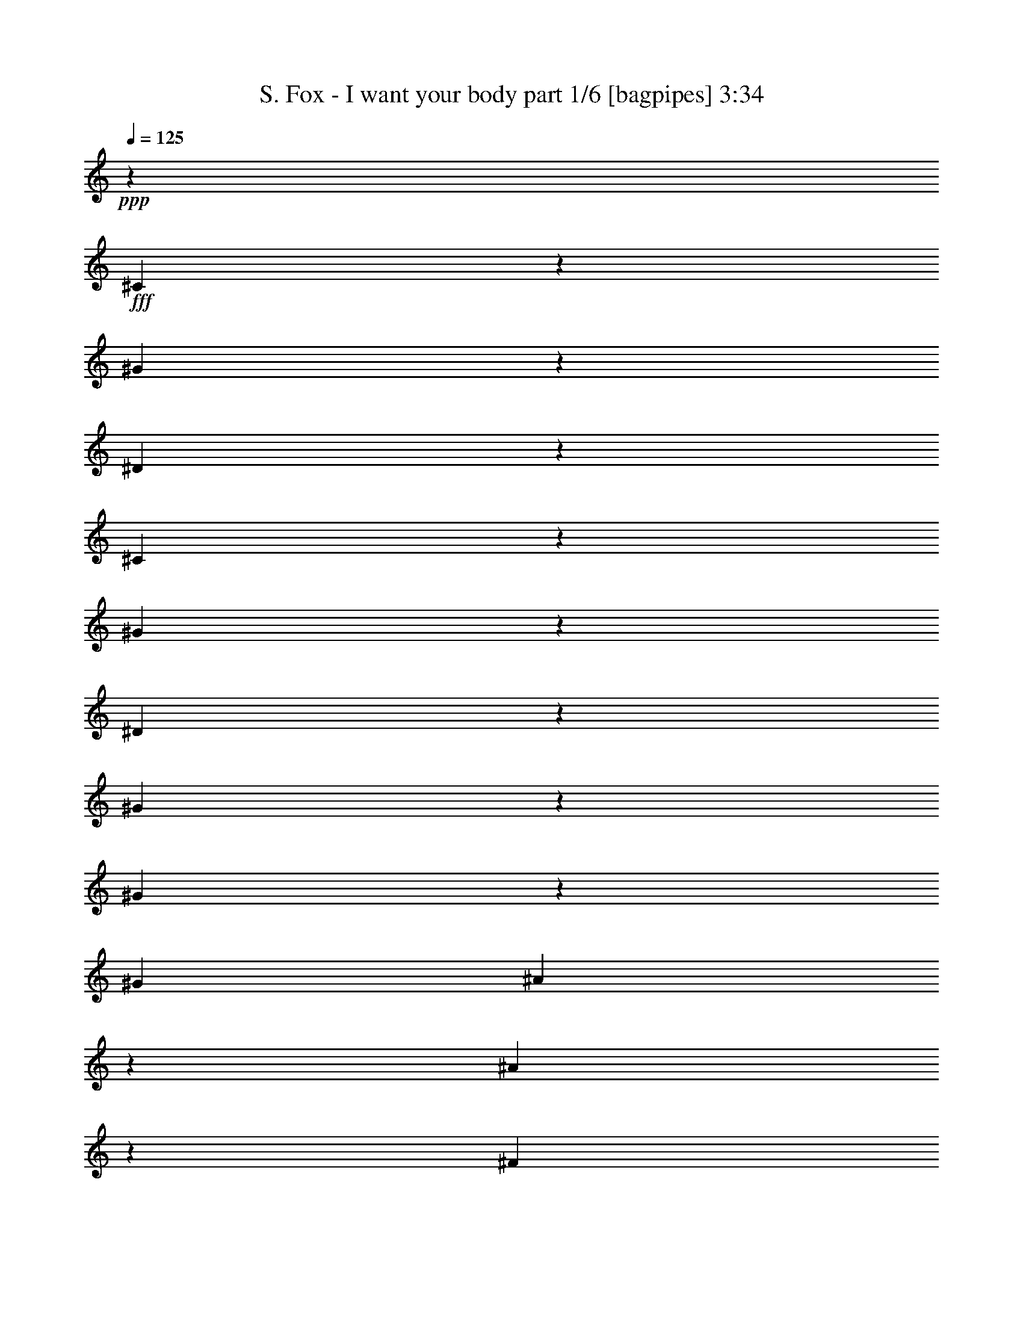 % Produced with Bruzo's Transcoding Environment
% Transcribed by  Bruzo

X:1
T:  S. Fox - I want your body part 1/6 [bagpipes] 3:34
Z: Transcribed with BruTE 64
L: 1/4
Q: 125
K: C
+ppp+
z79563/10792
+fff+
[^C20291/21584]
z6429/21584
[^G357/1349]
z367/1136
[^D349/568]
z159069/21584
[^C5087/5396]
z2849/10792
[^G6443/21584]
z6917/21584
[^D6659/10792]
z66167/21584
[^G6679/21584]
z6681/21584
[^G6809/21584]
z6551/21584
[^G835/2698]
[^A775/1349]
z3483/10792
[^A1631/5396]
z1709/5396
[^F835/1349]
[^F835/1349]
[^G105531/21584]
[^G835/1349]
[^F1670/1349]
[=E26045/21584]
[^D1670/1349]
[^C46423/10792]
[=B,26045/21584]
[^C99743/21584]
z6463/21584
[^G105531/21584]
[^G835/1349]
[^F26045/21584]
[=E1670/1349]
[^D1670/1349]
[^C92171/21584]
[=B,1670/1349]
[^C6241/1349]
z5675/21584
[^G835/1349]
[^G835/1349]
[^G177/568]
z3317/10792
[^G857/2698]
z813/2698
[^G835/2698]
[^G2851/10792]
z854/1349
[^G6571/21584]
z6789/21584
[^G835/1349]
[=E1697/2698]
z12469/21584
[=E6417/21584]
z6943/21584
[=E3323/5396]
z6697/5396
[=E835/1349]
[=E2859/10792]
z871/2698
[^F835/1349]
[^F1663/5396]
z1677/5396
[^F835/1349]
[^F12899/10792]
z13607/21584
[^F1657/5396]
z1683/5396
[^F3379/10792]
z3301/10792
[^D835/1349]
[^D5669/21584]
z7017/21584
[^D6473/21584]
z97/304
[^D283/304]
z19987/21584
[^D12685/21584]
[^D6449/21584]
z6911/21584
[^G6579/21584]
z6781/21584
[^G6709/21584]
z6651/21584
[=B6839/21584]
z6521/21584
[^G25855/21584]
z26911/21584
[=E3407/10792]
z3273/10792
[^G434/1349]
z401/1349
[^G5725/21584]
z435/1349
[=B3265/10792]
z3415/10792
[^G26895/21584]
z25871/21584
[^F6505/21584]
z6855/21584
[^F6635/21584]
z6725/21584
[^F6765/21584]
z6595/21584
[^F6895/21584]
z6465/21584
[^F9583/10792]
z6879/21584
[^F6611/21584]
z6749/21584
[^F6741/21584]
z6619/21584
[^D20361/21584]
z5685/21584
[^D807/2698]
z863/2698
[^D3293/10792]
z3387/10792
[^D26951/21584]
z26267/10792
[^G3411/10792]
z3269/10792
[^G835/1349]
[^F3003/10792]
[^G9981/10792]
z52843/21584
[^G6513/21584]
z6847/21584
[^G835/1349]
[^F835/2698]
[^G2541/2698]
z1381/568
[^G181/568]
z3241/10792
[^G12685/21584]
[^F835/2698]
[^G20019/21584]
z26741/21584
[^F873/2698]
z2851/10792
[^G835/1349]
[^F6569/21584]
z6791/21584
[^G6699/21584]
z6661/21584
[^F835/2698]
[^G19035/21584]
z33565/10792
[^G1429/5396]
z3485/10792
[^F13265/21584]
z26815/21584
[^G3455/10792]
z3225/10792
[^F3109/5396]
z13609/21584
[^G835/1349]
[^G835/1349]
[^A835/2698]
[=B9683/10792]
[^A835/1349]
[^G835/1349]
[^F3369/5396]
z25929/21584
[^G1670/1349]
[^F1063/1136]
z6523/21584
[^F13023/10792]
[^D10021/10792]
z3339/10792
[^G10151/10792]
z3209/10792
[^G4931/2698]
z39363/21584
[^G6503/21584]
z6857/21584
[^F6689/10792]
z13351/10792
[^G2837/10792]
z369/1136
[^F835/2698]
[^G26779/21584]
z12349/2698
[=B835/2698]
[=B835/1349]
[^G835/2698]
[^G5045/5396]
z1635/5396
[^G835/1349]
[^G5731/21584]
z6955/21584
[=E835/2698]
[=E2505/2698]
[=E6795/21584]
z6565/21584
[=E6925/21584]
z6435/21584
[=E6005/21584]
[=E13191/21584]
z33569/21584
[^C6901/21584]
z6459/21584
[^F6343/10792]
[^F3243/10792]
z3437/10792
[^F835/1349]
[^F26981/21584]
z3223/2698
[=E412/1349]
z423/1349
[^D835/1349]
[^D1713/5396]
z1627/5396
[^D3491/10792]
z713/2698
[^D1667/1349]
z1673/1349
[^D6957/21584]
z358/1349
[^G6413/21584]
z6947/21584
[^G6543/21584]
z6817/21584
[^G6673/21584]
z6687/21584
[^G13519/10792]
z1608/1349
[=B10069/10792]
z3291/10792
[^A835/1349]
[^G12685/21584]
[^F3247/10792]
z3433/10792
[^G26859/21584]
z13221/21584
[^F6343/10792]
[^F19959/21584]
z6761/21584
[^F6729/21584]
z349/1136
[^F855/568]
z6915/21584
[^F6575/21584]
z6785/21584
[^G6705/21584]
z6655/21584
[^D6835/21584]
z6525/21584
[^D6965/21584]
z5721/21584
[^C1605/5396]
z1735/5396
[^D26785/21584]
z13175/5396
[^G416/1349]
z419/1349
[^G835/1349]
[^F835/2698]
[^G9561/10792]
z13421/5396
[^G709/2698]
z7013/21584
[^G835/1349]
[^F835/2698]
[^G10081/10792]
z13161/5396
[^G839/2698]
z831/2698
[^G835/1349]
[^F835/2698]
[^G9589/10792]
z26907/21584
[^F3409/10792]
z3271/10792
[^G835/1349]
[^F5729/21584]
z6957/21584
[^G6533/21584]
z6827/21584
[^F835/2698]
[^G10109/10792]
z65947/21584
[^G6899/21584]
z91/304
[^F175/304]
z26981/21584
[^G843/2698]
z827/2698
[^F13619/21584]
z327/568
[^G835/1349]
[^G835/1349]
[^A835/2698]
[=B2505/2698]
[^A6343/10792]
[^G835/1349]
[^F6655/10792]
z13385/10792
[^G26045/21584]
[^F20031/21584]
z6689/21584
[^F1670/1349]
[^D9601/10792]
z1711/5396
[^G2517/2698]
z823/2698
[^G19641/10792]
z40203/21584
[^G1753/5396]
z2837/10792
[^F3303/5396]
z6717/5396
[^G6857/21584]
z6503/21584
[^F835/2698]
[^G12969/10792]
z5947/1136
[^G301/1136]
z3483/10792
[^F13269/21584]
z26811/21584
[^G3457/10792]
z3223/10792
[^F3003/10792]
[^G16707/10792]
z105517/21584
[^G3225/10792]
z3455/10792
[^F13325/21584]
z26755/21584
[^G3485/10792]
z5715/21584
[^F835/2698]
[=B2505/2698]
[^A8-]
[^A25705/21584]
[^G1381/568]
z8
z171603/21584
[=B46935/21584]
z6505/21584
[^G12685/21584]
[^F835/2698]
[^G835/1349]
[^D10063/10792]
z6637/10792
[^D6343/10792]
[=E835/1349]
[=E3273/10792]
z3407/10792
[=E1669/5396]
z1671/5396
[=E32437/21584]
z2541/2698
[=E1663/5396]
z1677/5396
[^F835/1349]
[^F432/1349]
z403/1349
[^F6343/10792]
[^F1670/1349]
[^F6757/21584]
z93/304
[^F67/76]
z7017/21584
[^D835/1349]
[^D93/304]
z6757/21584
[^D6733/21584]
z6627/21584
[^D25749/21584]
z13657/21584
[^D3289/10792]
z3391/10792
[^D1677/5396]
z1663/5396
[^G3419/10792]
z3261/10792
[^G871/2698]
z5717/21584
[=B835/1349]
[^G26789/21584]
z13291/21584
[^G13689/21584]
z12357/21584
[=B1670/1349]
[^G20279/21584]
z339/1136
[^G215/142]
z6725/21584
[^F835/1349]
[^F4759/5396]
z3505/10792
[^F9985/10792]
z3375/10792
[^F1685/5396]
z1655/5396
[^F835/1349]
[^G875/2698]
z5685/21584
[^A807/2698]
z2533/2698
[=B835/1349]
[^A3423/10792]
z3257/10792
[^A46097/21584]
z8
z105179/21584
[^G13533/21584]
z6507/21584
[^G6983/21584]
z2851/10792
[=B835/2698]
[^G813/2698]
z857/2698
[^G16807/10792]
z5543/1136
[^G175/568]
z3355/10792
[^F13525/21584]
z25881/21584
[^G6495/21584]
z6865/21584
[^F6685/10792]
z6675/10792
[^G835/1349]
[^G12685/21584]
[^A835/2698]
[=B2505/2698]
[^A835/1349]
[^G835/1349]
[^F12387/21584]
z27019/21584
[^G1670/1349]
[^F19107/21584]
z3469/10792
[^F1670/1349]
[^D10151/10792]
z3209/10792
[^G19213/21584]
z6833/21584
[^G20191/10792]
z78509/21584
[^D3239/10792]
z3441/10792
[^F10049/10792]
z3311/10792
[=E10179/10792]
z5687/21584
[^D2493/2698]
z847/2698
[^C5051/5396]
z1629/5396
[^C19115/21584]
z6931/21584
[^F47029/21584]
z6411/21584
[^F5775/2698]
z6565/21584
[^F85167/21584]
z11771/5396
[^G1719/5396]
z1621/5396
[^F6201/10792]
z6751/5396
[^G6721/21584]
z6639/21584
[^F3399/5396]
z12449/21584
[^G835/1349]
[^G835/1349]
[^A835/2698]
[=B2505/2698]
[^A6343/10792]
[^G835/1349]
[^F13287/21584]
z26793/21584
[^G26045/21584]
[^F2501/2698]
z839/2698
[^F1670/1349]
[^D19179/21584]
z6867/21584
[^G20113/21584]
z6607/21584
[^G39259/21584]
z4977/1349
[^D419/1349]
z416/1349
[^F5081/5396]
z5721/21584
[=E9955/10792]
z3405/10792
[^D10085/10792]
z3275/10792
[^C19081/21584]
z6965/21584
[^C20015/21584]
z6705/21584
[^F22953/10792]
z361/1136
[^F301/142]
z3507/10792
[^F86067/21584]
z5773/2698
[^G6427/21584]
z6933/21584
[^F20047/21584]
z20033/21584
[^G6947/21584]
z6413/21584
[^F9609/10792]
z20187/21584
[^G6793/21584]
z6567/21584
[^F3417/5396]
z78503/21584
[^G1621/5396]
z1719/5396
[^F2513/2698]
z2497/2698
[^G1751/5396]
z2841/10792
[^F19949/21584]
z6771/21584
[^G6719/21584]
z6641/21584
[^G6849/21584]
z6511/21584
[^A835/2698]
[=B19365/21584]
[^A835/1349]
[^G835/1349]
[^F6785/10792]
z8
z15/8

X:2
T:  S. Fox - I want your body part 2/6 [lute] 3:34
Z: Transcribed with BruTE 30
L: 1/4
Q: 125
K: C
+ppp+
z8
z8
z8
z64583/21584
+f+
[^G835/1349^d835/1349^g835/1349]
[^G5695/21584^d5695/21584^g5695/21584]
z10175/10792
[^G3315/10792]
z3365/10792
[^G845/2698]
z825/2698
[^G3445/10792]
z3235/10792
[^G3003/10792]
[^G835/2698]
[^G6475/21584]
z6885/21584
[=E835/1349=B835/1349=e835/1349]
[=E6735/21584=B6735/21584=e6735/21584]
z19985/21584
[=E6995/21584]
z2845/10792
[=E6451/21584]
z6909/21584
[=E6581/21584]
z6779/21584
[=E835/2698]
[=E835/2698]
[=E6841/21584]
z6519/21584
[^F6343/10792^c6343/10792^f6343/10792]
[^F3213/10792^c3213/10792^f3213/10792]
z10147/10792
[^F3343/10792]
z47/152
[^F6/19]
z409/1349
[^F3473/10792]
z3207/10792
[^F6005/21584]
[^F835/2698]
[^F23/76]
z1707/5396
[^D835/1349^A835/1349^d835/1349]
[^D849/2698^A849/2698^d849/2698]
z2491/2698
[^D5703/21584]
z6983/21584
[^D835/2698]
+mp+
[^D835/2698^A835/2698^d835/2698]
+f+
[^D6637/21584]
z6723/21584
[^D5/16^A5/16-^d5/16-]
[^D5/16^A5/16-^d5/16-]
[^D6767/21584^A6767/21584^d6767/21584]
z6463/21584
[^G12685/21584^d12685/21584^g12685/21584]
[^G6483/21584^d6483/21584^g6483/21584]
z20237/21584
[^G6743/21584]
z6617/21584
[^G6873/21584]
z6487/21584
[^G7003/21584]
z5683/21584
[^G835/2698]
[^G835/2698]
[^G1647/5396]
z1693/5396
[=E835/1349=B835/1349=e835/1349]
[=E428/1349=B428/1349=e428/1349]
z19197/21584
[=E3217/10792]
z3463/10792
[=E1641/5396]
z1699/5396
[=E3347/10792]
z3333/10792
[=E835/2698]
[=E835/2698]
[=E183/568]
z1433/5396
[^F835/1349^c835/1349^f835/1349]
[^F6539/21584^c6539/21584^f6539/21584]
z20181/21584
[^F6799/21584]
z6561/21584
[^F6929/21584]
z6431/21584
[^F2855/10792]
z6975/21584
[^F835/2698]
[^F835/2698]
[^F6645/21584]
z6715/21584
[^D835/1349^A835/1349^d835/1349]
[^D6905/21584^A6905/21584^d6905/21584]
z19141/21584
[^D3245/10792]
z3435/10792
[^D835/2698]
+mp+
[^D835/2698^A835/2698^d835/2698]
+f+
[^D3375/10792]
z3305/10792
[^D5/16^A5/16-^d5/16-]
[^D5/16^A5/16-^d5/16-]
[^D430/1349^A430/1349^d430/1349]
z19035/21584
[^G1649/5396]
z5031/5396
[^G857/2698]
z813/2698
[^G3493/10792]
z75/284
[^G339/1136]
z6919/21584
[^G835/2698]
[^G835/2698]
[^G6701/21584]
z20019/21584
[=E6961/21584]
z4771/5396
[=E6547/21584]
z6813/21584
[=E6677/21584]
z6683/21584
[=E6807/21584]
z6553/21584
[=E835/2698]
[=E835/2698]
[=E2859/10792]
z2541/2698
[^F1663/5396]
z5017/5396
[^F432/1349]
z403/1349
[^F5693/21584]
z23/71
[^F171/568]
z3431/10792
[^F835/2698]
[^F835/2698]
[^F3379/10792]
z9981/10792
[^D5669/21584]
z287/304
[^D93/304]
z6757/21584
[^D6733/21584]
z6627/21584
[^D6863/21584]
z6497/21584
[^D835/2698]
[^D6005/21584]
[^D6449/21584]
z20271/21584
[^G6709/21584]
z20011/21584
[^G6969/21584]
z5717/21584
[^G803/2698]
z867/2698
[^G3277/10792]
z3403/10792
[^G835/2698]
[^G835/2698]
[^G3407/10792]
z9953/10792
[=E5725/21584]
z1270/1349
[=E1665/5396]
z1675/5396
[=E3395/10792]
z3285/10792
[=E865/2698]
z805/2698
[=E3003/10792]
[=E835/2698]
[=E6505/21584]
z20215/21584
[^F6765/21584]
z19955/21584
[^F1419/5396]
z7009/21584
[^F6481/21584]
z6879/21584
[^F6611/21584]
z6749/21584
[^F835/2698]
[^F835/2698]
[^F6871/21584]
z19175/21584
[^D807/2698]
z2533/2698
[^D1679/5396]
z1661/5396
[^D3423/10792]
z3257/10792
[^D436/1349]
z5709/21584
[^D835/2698]
[^D835/2698]
[^D3281/10792]
z3399/10792
[^G835/1349^d835/1349^g835/1349]
[^G3411/10792^d3411/10792^g3411/10792]
z9949/10792
[^G5733/21584]
z6953/21584
[^G6537/21584]
z6823/21584
[^G6667/21584]
z6693/21584
[^G835/2698]
[^G835/2698]
[^G6927/21584]
z6433/21584
[=E12685/21584=B12685/21584=e12685/21584]
[=E6513/21584=B6513/21584=e6513/21584]
z20207/21584
[=E6773/21584]
z6587/21584
[=E6903/21584]
z6457/21584
[=E1421/5396]
z3501/10792
[=E835/2698]
[=E835/2698]
[=E3309/10792]
z3371/10792
[^F835/1349^c835/1349^f835/1349]
[^F181/568^c181/568^f181/568]
z19167/21584
[^F404/1349]
z431/1349
[^F3297/10792]
z3383/10792
[^F1681/5396]
z1659/5396
[^F835/2698]
[^F835/2698]
[^F873/2698]
z2851/10792
[^D835/1349^A835/1349^d835/1349]
[^D6569/21584^A6569/21584^d6569/21584]
z20151/21584
[^D6829/21584]
z6531/21584
[^D835/2698]
+mp+
[^D6005/21584^A6005/21584^d6005/21584]
+f+
[^D6415/21584]
z6945/21584
[^D5/16^A5/16-^d5/16-]
[^D5/16^A5/16-^d5/16-]
[^D6545/21584^A6545/21584^d6545/21584]
z6685/21584
+p+
[=E26383/10792=B26383/10792]
[^F52765/21584^c52765/21584]
[^G53103/10792^d53103/10792]
[=E52765/21584=B52765/21584]
[^F26383/10792^c26383/10792]
[^D106205/21584^A106205/21584]
[=E26383/10792=B26383/10792]
[^F52765/21584^c52765/21584]
+mp+
[^G11/2^d11/2-]
+f+
[^G5/4^d5/4-]
[^G5/8^d5/8-]
[^G5/8^d5/8-]
[^G5/8^d5/8-]
[^G/4^d/4-]
[^G5/16^d5/16-]
[^G6677/10792^d6677/10792]
z840/1349
[=E6795/21584]
z19925/21584
[=E2853/10792]
z6979/21584
[=E6511/21584]
z6849/21584
[=E6641/21584]
z6719/21584
[=E835/2698]
[=E835/2698]
[=E6901/21584]
z19145/21584
[^F3243/10792]
z10117/10792
[^F3373/10792]
z3307/10792
[^F1719/5396]
z1621/5396
[^F3503/10792]
z5679/21584
[^F835/2698]
[^F835/2698]
[^F412/1349]
z1258/1349
[^D1713/5396]
z9597/10792
[^D6437/21584]
z6923/21584
[^D6567/21584]
z6793/21584
[^D6697/21584]
z6663/21584
[^D835/2698]
[^D835/2698]
[^D6957/21584]
z1193/1349
[^G6543/21584]
z20177/21584
[^G6803/21584]
z6557/21584
[^G6933/21584]
z6427/21584
[^G2857/10792]
z1743/5396
[^G835/2698]
[^G835/2698]
[^G831/2698]
z2509/2698
[=E1727/5396]
z19137/21584
[=E3247/10792]
z3433/10792
[=E414/1349]
z421/1349
[=E3377/10792]
z3303/10792
[=E835/2698]
[=E835/2698]
[=E3507/10792]
z2379/2698
[^F6599/21584]
z1059/1136
[^F361/1136]
z6501/21584
[^F6989/21584]
z356/1349
[^F6445/21584]
z6915/21584
[^F835/2698]
[^F835/2698]
[^F6705/21584]
z20015/21584
[^D6965/21584]
z19081/21584
[^D3275/10792]
z3405/10792
[^D835/2698]
z835/2698
[^D3405/10792]
z3275/10792
[^D835/2698]
[^D835/2698]
[^D5721/21584]
z1741/5396
[^G835/1349^d835/1349^g835/1349]
[^G416/1349^d416/1349^g416/1349]
z66/71
[^G91/284]
z1611/5396
[^G5697/21584]
z6989/21584
[^G6501/21584]
z361/1136
[^G835/2698]
[^G835/2698]
[^G6761/21584]
z6599/21584
[=E835/1349=B835/1349=e835/1349]
[=E709/2698=B709/2698=e709/2698]
z20373/21584
[=E6607/21584]
z6753/21584
[=E6737/21584]
z6623/21584
[=E6867/21584]
z6493/21584
[=E835/2698]
[=E3003/10792]
[=E1613/5396]
z1727/5396
[^F835/1349^c835/1349^f835/1349]
[^F839/2698^c839/2698^f839/2698]
z2501/2698
[^F1743/5396]
z5713/21584
[^F1607/5396]
z1733/5396
[^F3279/10792]
z179/568
[^F835/2698]
[^F835/2698]
[^F3409/10792]
z3271/10792
[^D835/1349^A835/1349^d835/1349]
[^D5729/21584^A5729/21584^d5729/21584]
z20317/21584
[^D6663/21584]
z6697/21584
[^D835/2698]
+mp+
[^D835/2698^A835/2698^d835/2698]
+f+
[^D6923/21584]
z6437/21584
[^D/4^A/4-^d/4-]
[^D5/16^A5/16-^d5/16-]
[^D7053/21584^A7053/21584^d7053/21584]
z6851/21584
+p+
[=E26383/10792=B26383/10792]
[^F3340/1349^c3340/1349]
[^G105531/21584^d105531/21584]
[=E52765/21584=B52765/21584]
[^F3340/1349^c3340/1349]
[^D105531/21584^A105531/21584]
[=E26383/10792=B26383/10792]
[^F52765/21584^c52765/21584]
[^G53103/10792^d53103/10792]
[=E52765/21584=B52765/21584]
[^F26383/10792^c26383/10792]
[^G106205/21584^d106205/21584]
[=E26383/10792=B26383/10792]
[^F52765/21584^c52765/21584]
[^D53103/10792^A53103/10792]
[=E52765/21584=B52765/21584]
[^F26383/10792^c26383/10792]
[^G106205/21584^d106205/21584]
+f+
[^A26383/10792]
+p+
[=B52765/21584]
+mp+
[^c26383/10792]
[^d3340/1349]
+p+
[=e52765/21584]
+mp+
[^f26383/10792]
+p+
[^g5/8-]
+f+
[^G5/16^g5/16-]
+p+
[^g7/8-]
+f+
[^G5/16^g5/16-]
+p+
[^g5/16-]
+f+
[^G5/16^g5/16-]
+p+
[^g5/16-]
+f+
[^G5/16^g5/16-]
+p+
[^g5/16-]
+f+
[^G5/16^g5/16-]
[^G5/16^g5/16-]
[^G5/16^g5/16-]
+p+
[^g336/1349]
z13689/21584
+f+
[=E3273/10792]
z10087/10792
[=E3403/10792]
z3277/10792
[=E867/2698]
z803/2698
[=E5717/21584]
z871/2698
[=E835/2698]
[=E835/2698]
[=E1663/5396]
z5017/5396
[^F432/1349]
z9567/10792
[^F6497/21584]
z6863/21584
[^F6627/21584]
z6733/21584
[^F6757/21584]
z93/304
[^F835/2698]
[^F835/2698]
[^F1417/5396]
z287/304
[^D93/304]
z20117/21584
[^D6863/21584]
z6497/21584
[^D6993/21584]
z5693/21584
[^D403/1349]
z432/1349
[^D835/2698]
[^D835/2698]
[^D1677/5396]
z5003/5396
[^G871/2698]
z19077/21584
[^G3277/10792]
z3403/10792
[^G1671/5396]
z1669/5396
[^G3407/10792]
z3273/10792
[^G835/2698]
[^G835/2698]
[^G5725/21584]
z20321/21584
[=E6659/21584]
z20061/21584
[=E6919/21584]
z339/1136
[=E75/284]
z6985/21584
[=E6505/21584]
z6855/21584
[=E835/2698]
[=E835/2698]
[=E6765/21584]
z19955/21584
[^F1419/5396]
z10185/10792
[^F3305/10792]
z3375/10792
[^F1685/5396]
z1655/5396
[^F3435/10792]
z3245/10792
[^F835/2698]
[^F6005/21584]
[^F807/2698]
z2533/2698
[^D1679/5396]
z5001/5396
[^D436/1349]
z2855/10792
[^D6431/21584]
z6929/21584
[^D6561/21584]
z6799/21584
[^D835/2698]
[^D835/2698]
[^D359/1136]
z6539/21584
[^G835/1349^d835/1349^g835/1349]
[^G1433/5396^d1433/5396^g1433/5396]
z20313/21584
[^G6667/21584]
z6693/21584
[^G6797/21584]
z6563/21584
[^G6927/21584]
z6433/21584
[^G3003/10792]
[^G835/2698]
[^G407/1349]
z428/1349
[=E835/1349=B835/1349=e835/1349]
[=E1693/5396=B1693/5396=e1693/5396]
z4987/5396
[=E5683/21584]
z3501/10792
[=E811/2698]
z859/2698
[=E3309/10792]
z3371/10792
[=E835/2698]
[=E835/2698]
[=E181/568]
z3241/10792
[^F6343/10792^c6343/10792^f6343/10792]
[^F6463/21584^c6463/21584^f6463/21584]
z20257/21584
[^F6723/21584]
z6637/21584
[^F6853/21584]
z6507/21584
[^F6983/21584]
z2851/10792
[^F835/2698]
[^F835/2698]
[^F6569/21584]
z6791/21584
[^D835/1349^A835/1349^d835/1349]
[^D6829/21584^A6829/21584^d6829/21584]
z19217/21584
[^D3207/10792]
z3473/10792
[^D835/2698]
+mp+
[^D835/2698^A835/2698^d835/2698]
+f+
[^D47/152]
z3343/10792
[^D5/16^A5/16-^d5/16-]
[^D5/16^A5/16-^d5/16-]
[^D1701/5396^A1701/5396^d1701/5396]
z3213/10792
[=E52765/21584]
[^F26383/10792]
[^G105531/21584]
[=E3340/1349]
[^F52765/21584]
[^G105531/21584]
[=E3340/1349]
[^F26383/10792]
[=B52765/21584]
[^c1670/1349]
[^d13023/10792]
[=e3340/1349]
[^f52765/21584]
[^g33063/10792]
+p+
[^G835/1349^d835/1349]
+f+
[^G26045/21584^d26045/21584]
[=E26383/10792]
[^F3340/1349]
[^G105531/21584]
[=E52765/21584]
[^F3340/1349]
[^G105531/21584]
[=E26383/10792]
[^F52765/21584]
[=B3340/1349]
[^c13023/10792]
[^d1670/1349]
[=e52765/21584]
[^f26383/10792]
[^G106205/21584^d106205/21584^g106205/21584]
+mp+
[^G105531/21584^d105531/21584]
[^G53103/10792^d53103/10792]
[^G105531/21584^d105531/21584]
[^G106205/21584^d106205/21584]
[^G2387/2698^d2387/2698^g2387/2698]
z8
z1

X:3
T:  S. Fox - I want your body part 3/6 [flute] 3:34
Z: Transcribed with BruTE 100
L: 1/4
Q: 125
K: C
+ppp+
z86243/10792
+f+
[^G835/2698]
+mf+
[^G835/2698]
[^F6005/21584]
[^F835/2698]
[^D835/2698^G835/2698]
[^D835/2698^G835/2698]
[^F835/2698]
[^F835/2698]
[^D835/2698^G835/2698]
[^D835/2698^G835/2698]
[^F835/2698]
[^F835/2698]
[^C3003/10792^G3003/10792]
[^C835/2698^G835/2698]
[^F835/2698]
[^F835/2698]
[^C835/2698^G835/2698]
[^C835/2698^G835/2698]
[^F835/2698]
[^F835/2698]
[^D835/2698^G835/2698]
[^D835/2698^G835/2698]
[^F835/2698]
[^F6005/21584]
[^D835/2698^G835/2698]
[^D835/2698^G835/2698]
[^F835/2698]
[^F835/2698]
[^D835/2698^G835/2698]
[^D835/2698^G835/2698]
[^F835/2698]
[^F835/2698]
+mp+
[^D835/2698^G835/2698]
[^D3003/10792^G3003/10792]
+pp+
[^F835/2698]
[^F835/2698]
+ppp+
[^G835/2698]
[^G835/2698]
[^F835/2698]
[^F835/2698]
[^G835/2698]
[^G835/2698]
[^F6963/21584]
z8
z8
z8
z30745/21584
[=B118891/21584]
[^A26045/21584]
[^G1670/1349]
[^F1670/1349]
[=E92171/21584]
[^D1670/1349]
[=E105531/21584]
+mp+
[^F3233/10792]
z533/568
+ff+
[^G835/2698]
[^G835/2698]
[^F835/2698]
[^F835/2698]
[^G3493/10792]
z4765/5396
+f+
[^G835/2698]
[^G1659/5396]
z3351/5396
+ff+
[^F6831/21584]
z9607/10792
[^G835/2698]
[^G835/2698]
[^F835/2698]
[^F835/2698]
[^G6677/21584]
z20043/21584
+f+
[^G835/2698]
[^G3501/10792]
z3091/5396
+ff+
[^F3261/10792]
z10099/10792
[^G835/2698]
[^G835/2698]
[^F835/2698]
[^F835/2698]
[^G5693/21584]
z1272/1349
+f+
[^G835/2698]
[^G6693/21584]
z13347/21584
+ff+
[^F861/2698]
z9579/10792
[^G835/2698]
[^G835/2698]
[^F835/2698]
[^F835/2698]
[^G835/2698]
[^F835/2698]
[^G6863/21584]
z6497/21584
[^G835/2698]
[^G6005/21584]
[^F835/2698]
[^F835/2698]
[^G6579/21584]
z20141/21584
[^G835/2698]
[^G835/2698]
[^F835/2698]
[^F3003/10792]
[^G803/2698]
z2537/2698
+f+
[^G835/2698]
[^G6749/21584]
z13291/21584
+ff+
[^F434/1349]
z19101/21584
[^G835/2698]
[^G835/2698]
[^F835/2698]
[^F835/2698]
[^G3395/10792]
z9965/10792
+f+
[^F3003/10792]
[^G805/2698]
z850/1349
+ff+
[^F6635/21584]
z20085/21584
[^G835/2698]
[^G835/2698]
[^F6005/21584]
[^F835/2698]
[^G6481/21584]
z20239/21584
+f+
[^G835/2698]
[^G3403/10792]
z6617/10792
+ff+
[^F7001/21584]
z19045/21584
[^G835/2698]
[^G835/2698]
[^F835/2698]
[^F835/2698]
[^G835/2698]
[^F835/2698]
[^G436/1349]
z5709/21584
[^G835/2698]
[^G835/2698]
[^F835/2698]
[^F835/2698]
[^G1673/5396]
z1667/5396
+ppp+
[^G,1670/1349^G1670/1349=B1670/1349]
[^F,3003/10792^F3003/10792^A3003/10792]
[^G,72805/21584^G72805/21584=B72805/21584]
[=B,1670/1349=E1670/1349^G1670/1349]
[^A,835/2698=E835/2698^F835/2698]
[=B,36403/10792=E36403/10792^G36403/10792]
[^A,26045/21584^C26045/21584^G26045/21584]
[=B,835/2698^F835/2698]
[^A,46999/21584^C46999/21584^G46999/21584]
z19643/5396
[^G,1670/1349^G1670/1349]
[^F,835/2698^F835/2698]
[^G,4215/2698^G4215/2698]
z8
z19035/10792
[=B1670/1349]
[^A26383/10792]
[^F1670/1349]
[^c1670/1349]
[=B12685/21584]
[^G,1670/1349^G1670/1349]
[^F,835/2698^F835/2698]
[^G,8121/5396^G8121/5396]
z93087/21584
+mp+
[^G835/2698^g835/2698]
[^G835/2698^g835/2698]
[^F835/2698^f835/2698]
[^F835/2698^f835/2698]
[^D835/2698^d835/2698]
[^D5715/21584^d5715/21584]
z13651/21584
[^G835/2698^g835/2698]
[^G835/2698^g835/2698]
[^F835/2698^f835/2698]
[^F835/2698^f835/2698]
[^C835/2698^c835/2698]
[^C835/2698^c835/2698]
+ff+
[^F3487/10792]
z19071/21584
[^G835/2698]
[^G835/2698]
[^F835/2698]
[^F835/2698]
[^G1705/5396]
z4975/5396
+f+
[^G3003/10792]
[^G3235/10792]
z6785/10792
+ff+
[^F6665/21584]
z13375/21584
+pp+
[^G,835/2698]
+ff+
[^F,835/2698^G835/2698]
[^C,835/2698^G835/2698]
[=B,6005/21584^F6005/21584]
[^F835/2698]
[^G,835/2698^G835/2698]
+pp+
[=B,835/2698]
[=E835/2698]
[^G,835/2698]
+f+
[^F,835/2698^G835/2698]
[=E,835/2698^G835/2698]
+mp+
[^C,6901/21584]
z6459/21584
+ff+
[^F2841/10792]
z3421/5396
+pp+
[^A,835/2698]
+ff+
[^G,835/2698^G835/2698]
[^F,835/2698^G835/2698]
[^G,835/2698^F835/2698]
[^A,835/2698^F835/2698]
[^F,1719/5396^G1719/5396]
z1621/5396
+pp+
[^C835/2698]
[^A,6005/21584]
+f+
[^F,835/2698^G835/2698]
[^G835/2698]
+pp+
[^F,412/1349]
z423/1349
+ff+
[^F,835/2698^F835/2698]
+pp+
[^F,835/2698]
+mp+
[^A,835/2698]
[^D,835/2698]
+ff+
[^G835/2698]
[^A,3003/10792^G3003/10792]
[^D,835/2698^F835/2698]
[^F,835/2698^F835/2698]
[^D,835/2698^G835/2698]
[^A,835/2698^F835/2698]
[^D835/2698^G835/2698]
+mp+
[^A,835/2698]
+ff+
[^D835/2698^G835/2698]
[^F835/2698^G835/2698]
[^D835/2698^F835/2698]
[^F6005/21584^A6005/21584]
[^G,835/2698^G835/2698]
+pp+
[^G,835/2698]
+mp+
[^D6543/21584]
z6817/21584
+ff+
[=B,835/2698^G835/2698]
[^C835/2698^G835/2698]
[^G,835/2698^F835/2698]
[^F835/2698]
[^D,6933/21584^G6933/21584]
z6427/21584
+pp+
[^C,3003/10792]
+mp+
[=B,835/2698]
+f+
[=B,835/2698^G835/2698]
[=B,835/2698^G835/2698]
+pp+
[^C,831/2698]
z839/2698
+ff+
[^F3389/10792]
z349/568
+pp+
[^G,835/2698]
+ff+
[^F,6005/21584^G6005/21584]
[^C,835/2698^G835/2698]
[=B,835/2698^F835/2698]
[^F835/2698]
[^G,835/2698^G835/2698]
+pp+
[=B,835/2698]
[=E835/2698]
[^G,835/2698]
+f+
[^F,835/2698^F835/2698]
[=E,835/2698^G835/2698]
+mp+
[^C,3507/10792]
z709/2698
+ff+
[^F6469/21584]
z13571/21584
+pp+
[^A,835/2698]
+ff+
[^G,835/2698^G835/2698]
[^F,835/2698^G835/2698]
[^G,835/2698^F835/2698]
[^A,835/2698^F835/2698]
[^F,6989/21584^G6989/21584]
z356/1349
+pp+
[^C835/2698]
[^A,835/2698]
+f+
[^F,835/2698^G835/2698]
[^G835/2698]
+pp+
[^F,6705/21584]
z6655/21584
+ff+
[^F,835/2698^F835/2698]
+pp+
[^F,835/2698]
+mp+
[^A,835/2698]
[^D,3003/10792]
+ff+
[^G835/2698]
[^A,835/2698^G835/2698]
[^D,835/2698^F835/2698]
[^F,835/2698^F835/2698]
[^D,835/2698^G835/2698]
[^A,835/2698^F835/2698]
[^D835/2698^G835/2698]
+mp+
[^A,835/2698]
+ff+
[^D835/2698^G835/2698]
[^F835/2698^G835/2698]
[^D6005/21584^F6005/21584]
[^F835/2698^A835/2698]
[^G3263/10792]
z3417/10792
+ppp+
[^G,1670/1349^G1670/1349=B1670/1349]
[^F,835/2698^F835/2698^A835/2698]
[^G,36403/10792^G36403/10792=B36403/10792]
[=B,26045/21584=E26045/21584^G26045/21584]
[^A,835/2698=E835/2698^F835/2698]
[=B,36403/10792=E36403/10792^G36403/10792]
[^A,1670/1349^C1670/1349^G1670/1349]
[=B,835/2698^F835/2698]
[^A,23079/10792^C23079/10792^G23079/10792]
z66053/21584
[=B835/1349]
[^A835/1349]
[^G,12685/21584^G12685/21584]
[^F,835/2698^F835/2698]
[^G,883/568=E883/568^G883/568]
z8
z38911/21584
[=B26045/21584]
[^A3340/1349]
[^F13023/10792]
[^c1670/1349]
[=B835/1349]
[^G,26045/21584^G26045/21584]
[^F,835/2698^F835/2698]
[^G,33667/21584^G33667/21584]
z4909/1349
+fff+
[=b39743/10792]
+f+
[^d835/2698]
[^g835/2698]
[=b2505/1349]
[=b12685/21584]
[=c'4175/2698]
+mf+
[^g3003/21584]
+mp+
[=c'3677/21584]
[^g835/2698]
+mf+
[^f835/2698]
+mp+
[^c6343/10792]
+mf+
[=B835/1349]
+f+
[^G835/2698]
[^G835/2698]
+mf+
[=B835/1349]
+mp+
[=B,835/2698]
+f+
[^C12685/21584]
+mp+
[=B,835/2698]
[^C3677/21584]
+pp+
[^D3003/21584]
+mp+
[^F3677/21584]
+mf+
[^G3003/21584]
[=B835/2698]
[^G835/2698]
[=B835/2698]
[^c835/1349]
[=B835/2698]
[^g13023/10792]
+f+
[^f835/2698]
+mp+
[^d835/2698]
+mf+
[^f835/2698]
+mp+
[=d835/2698]
[^d835/2698]
+mf+
[^f79/568]
[^d1839/10792]
+mp+
[=d835/2698]
[^d6005/21584]
+mf+
[^f835/2698]
+mp+
[=d3677/21584]
+mf+
[^d9683/21584]
[^d835/2698]
[=d835/1349]
[=B835/2698]
[^G835/2698]
+mp+
[=d835/2698]
+mf+
[^c835/2698]
[=B3003/10792]
+mp+
[=B835/2698]
+mf+
[^G835/2698]
[^F835/2698]
[^C835/2698]
+f+
[^C835/2698]
+mp+
[=B,835/2698]
+mf+
[^G,835/2698]
[=B,32725/21584]
+mp+
[^D,835/2698]
+mf+
[^G,835/2698]
[=B,835/2698]
+f+
[^C835/2698]
+mf+
[^G835/2698]
[=B835/2698]
+mp+
[^c835/2698]
[=d9683/10792]
[^c835/2698]
[^G5/8]
[^G5/16^g5/16]
[^G6485/21584^g6485/21584]
+mf+
[^F5/16^f5/16]
[^F6615/21584^f6615/21584]
+mp+
[^D835/2698^d835/2698]
+mf+
[^D/4^G/4-^d/4]
[^G5/8]
[^G5/16^g5/16]
[^G3547/10792^g3547/10792]
+mp+
[^F5/16^d5/16-^f5/16]
[^F6615/21584^d6615/21584^f6615/21584]
+mf+
[^C5/16^c5/16]
[^C6615/21584^c6615/21584]
+mp+
[^A,26383/10792]
[=B,52765/21584]
[^C26383/10792]
[^D3340/1349]
[=E52765/21584]
[^F26383/10792]
+ff+
[^F5/16^G5/16-]
+mp+
[^G15/16]
+ff+
[^G5/16]
[^G/4-]
[^F5/16^G5/16-]
[^F5/16^G5/16]
[^G5/4]
+f+
[^G5/16]
[^G19195/21584]
+ff+
[^F401/1349]
z1269/1349
[^G835/2698]
[^G835/2698]
[^F835/2698]
[^F835/2698]
[^G867/2698]
z19109/21584
+f+
[^G835/2698]
[^G6587/21584]
z13453/21584
+ff+
[^F3391/10792]
z9969/10792
[^G3003/10792]
[^G835/2698]
[^F835/2698]
[^F835/2698]
[^G6627/21584]
z283/304
+f+
[^G835/2698]
[^G869/2698]
z12413/21584
+ff+
[^F6473/21584]
z20247/21584
[^G835/2698]
[^G835/2698]
[^F835/2698]
[^F835/2698]
[^G835/2698]
[^F3003/10792]
[^G403/1349]
z432/1349
[^G835/2698]
[^G835/2698]
[^F835/2698]
[^F835/2698]
[^G835/2698]
+pp+
[^G,835/2698]
+mp+
[^D871/2698]
z5717/21584
+ff+
[=B,835/2698^G835/2698]
[^C835/2698^G835/2698]
[^G,835/2698^F835/2698]
[^F835/2698]
[^D,1671/5396^G1671/5396]
z1669/5396
+pp+
[^C,835/2698]
+mp+
[=B,835/2698]
+f+
[=B,835/2698^G835/2698]
[=B,835/2698^G835/2698]
+pp+
[^C,5725/21584]
z6961/21584
+ff+
[^F6529/21584]
z13511/21584
+pp+
[^G,835/2698]
+ff+
[^F,835/2698^G835/2698]
[^C,835/2698^G835/2698]
[=B,835/2698^F835/2698]
[^F835/2698]
[^G,6005/21584^G6005/21584]
+pp+
[=B,835/2698]
[=E835/2698]
[^G,835/2698]
+f+
[^F,835/2698^F835/2698]
[=E,835/2698^G835/2698]
+mp+
[^C,6765/21584]
z6595/21584
+ff+
[^F6895/21584]
z12471/21584
+pp+
[^A,835/2698]
+ff+
[^G,835/2698^G835/2698]
[^F,835/2698^G835/2698]
[^G,835/2698^F835/2698]
[^A,835/2698^F835/2698]
[^F,1685/5396^G1685/5396]
z1655/5396
+pp+
[^C835/2698]
[^A,835/2698]
+f+
[^F,835/2698^G835/2698]
[^G6005/21584]
+pp+
[^F,807/2698]
z863/2698
+ff+
[^F,835/2698^F835/2698]
+pp+
[^F,835/2698]
+mp+
[^A,835/2698]
[^D,835/2698]
+ff+
[^G835/2698]
[^A,835/2698^G835/2698]
[^D,835/2698^F835/2698]
[^F,3003/10792^F3003/10792]
[^D,835/2698^G835/2698]
[^A,835/2698^F835/2698]
[^D835/2698^G835/2698]
+mp+
[^A,835/2698]
+ff+
[^D835/2698^G835/2698]
[^F835/2698^G835/2698]
[^D835/2698^F835/2698]
[^F835/2698^A835/2698]
[^G6951/21584]
z8
z8
z219/152
+ppp+
[^G,1670/1349^G1670/1349]
[^F,835/2698^F835/2698]
[^G,16315/10792^G16315/10792]
z8
z4895/2698
[=B1670/1349]
[^A52765/21584]
[^F1670/1349]
[^c13023/10792]
[=B835/1349]
[^G,1670/1349^G1670/1349]
[^F,6005/21584^F6005/21584]
[^G,16709/10792^G16709/10792]
z8
z8
z5993/10792
[^G,26045/21584^G26045/21584]
[^F,835/2698^F835/2698]
[^G,33531/21584^G33531/21584]
z8
z19467/10792
[=B26045/21584]
[^A3340/1349]
[^F13023/10792]
[^c1670/1349]
[=B66125/21584]
[^G,13023/10792^G13023/10792]
[^F,835/2698^F835/2698]
[^G,19999/21584^G19999/21584]
z8
z78511/21584
[=B835/2698]
[^A37/8-]
+ff+
[^G,5/8^A5/8-]
+mp+
[^G5/16^A5/16-^g5/16]
+f+
[^G,/4^G/4^A/4-^g/4]
+ff+
[^G,5/16-^F5/16^A5/16-^f5/16]
[^G,5/16-^F5/16^A5/16-^f5/16]
[^G,5/16^D5/16^A5/16-^d5/16]
+mp+
[^D5/16^A5/16-^d5/16]
+ff+
[^G,5/8^A5/8-]
+mp+
[^G5/16^A5/16-^g5/16]
+ff+
[^G,5/16^G5/16^A5/16-^g5/16]
[^G,5/16-^F5/16^A5/16-^f5/16]
[^G,5/16-^F5/16^A5/16-^f5/16]
[^G,/4^C/4^A/4-^c/4]
+mp+
[^C5/16^A5/16-^c5/16]
+ff+
[^G,5/8^A5/8-]
+mp+
[^G5/16^A5/16-^g5/16]
+f+
[^G,5/16^G5/16^A5/16-^g5/16]
+ff+
[^G,5/16-^F5/16^A5/16-^f5/16]
[^G,5/16-^F5/16^A5/16-^f5/16]
[^G,5/16^D5/16^A5/16-^d5/16]
+mp+
[^D5/16^A5/16-^d5/16]
+ff+
[^G,6087/10792^A6087/10792]
+mp+
[^G,5/16^G5/16^g5/16]
+ff+
[^G,5/16^G5/16-^g5/16]
[^G,5/16-^F5/16^G5/16-^f5/16]
[^G,6485/21584-^F6485/21584^G6485/21584^f6485/21584]
[^F,835/2698^G,835/2698^C835/2698^F835/2698^c835/2698]
+mp+
[^G,5/16^C5/16^G5/16-^c5/16]
+ff+
[^G,5/8-^G5/8]
+mp+
[^G,2905/10792^G2905/10792^g2905/10792]
+f+
[^G,835/2698^G835/2698^g835/2698]
+ff+
[^G,835/2698-^F835/2698^f835/2698]
[^G,835/2698-^F835/2698^f835/2698]
[^G,835/2698^D835/2698^d835/2698]
+mp+
[^D835/2698^d835/2698]
+ff+
[^G,835/1349]
+mp+
[^G835/2698^g835/2698]
+ff+
[^G,835/2698^G835/2698^g835/2698]
[^G,835/2698-^F835/2698^f835/2698]
[^G,3003/10792-^F3003/10792^f3003/10792]
[^G,835/2698^C835/2698^c835/2698]
+mp+
[^C835/2698^c835/2698]
+ff+
[^G,835/1349]
+mp+
[^G835/2698^g835/2698]
+f+
[^G,835/2698^G835/2698^g835/2698]
+ff+
[^G,835/2698-^F835/2698^f835/2698]
[^G,835/2698-^F835/2698^f835/2698]
[^G,835/2698^D835/2698^d835/2698]
+mp+
[^D6005/21584^d6005/21584]
+ff+
[^G,835/1349]
+mp+
[^G835/2698^g835/2698]
+ff+
[^G,835/2698^G835/2698^g835/2698]
[^G,835/2698-^F835/2698^f835/2698]
[^G,835/2698-^F835/2698^f835/2698]
[^G,835/2698^C835/2698^c835/2698]
+mp+
[^C835/2698^c835/2698]
+ff+
[^G,5/16-^G5/16^g5/16]
[^G,2803/10792]
z8
z21/16

X:4
T:  S. Fox - I want your body part 4/6 [horn] 3:34
Z: Transcribed with BruTE 40
L: 1/4
Q: 125
K: C
+ppp+
z8
z8
z8
z77943/21584
+f+
[^G5695/21584=B5695/21584^d5695/21584]
z3495/10792
+p+
[^G835/2698=B835/2698^d835/2698]
[^G835/2698=B835/2698^d835/2698]
[^G835/2698^A835/2698^c835/2698]
[^G6695/21584=B6695/21584^d6695/21584]
z66111/21584
[=E6735/21584^G6735/21584=B6735/21584]
z6625/21584
[=E835/2698^G835/2698=B835/2698]
[=E835/2698^G835/2698=B835/2698]
[=E835/2698^G835/2698^c835/2698]
[=E5711/21584^G5711/21584=B5711/21584]
z16605/5396
[^F3213/10792^A3213/10792^c3213/10792]
z3467/10792
[^F835/2698^A835/2698^c835/2698]
[^F835/2698^A835/2698^c835/2698]
[^F835/2698^G835/2698^d835/2698]
[^F6751/21584^A6751/21584^c6751/21584]
z33027/10792
[^D849/2698^F849/2698^A849/2698]
z821/2698
[^D835/2698^F835/2698^A835/2698]
[^D835/2698^F835/2698^A835/2698]
[^D3003/10792^F3003/10792^G3003/10792]
[^D3221/10792^F3221/10792^A3221/10792]
z66363/21584
[^G6483/21584=B6483/21584^d6483/21584]
z6877/21584
[^G835/2698=B835/2698^d835/2698]
[^G835/2698=B835/2698^d835/2698]
[^G835/2698^A835/2698^c835/2698]
[^G851/2698=B851/2698^d851/2698]
z32999/10792
[=E428/1349^G428/1349=B428/1349]
z407/1349
[=E835/2698^G835/2698=B835/2698]
[=E6005/21584^G6005/21584=B6005/21584]
[=E835/2698^G835/2698^c835/2698]
[=E6499/21584^G6499/21584=B6499/21584]
z66307/21584
[^F6539/21584^A6539/21584^c6539/21584]
z359/1136
[^F835/2698^A835/2698^c835/2698]
[^F835/2698^A835/2698^c835/2698]
[^F835/2698^G835/2698^d835/2698]
[^F429/1349^A429/1349^c429/1349]
z65941/21584
[^D6905/21584^F6905/21584^A6905/21584]
z6455/21584
[^D3003/10792^F3003/10792^A3003/10792]
[^D835/2698^F835/2698^A835/2698]
[^D835/2698^F835/2698^G835/2698]
[^D345/1136^F345/1136^A345/1136]
z8
z8
z8
z8
z8
z12459/5396
[^G3411/10792=B3411/10792^d3411/10792]
z3269/10792
[^G835/2698=B835/2698^d835/2698]
[^G835/2698=B835/2698^d835/2698]
[^G3003/10792^A3003/10792^c3003/10792]
[^G809/2698=B809/2698^d809/2698]
z66333/21584
[=E6513/21584^G6513/21584=B6513/21584]
z6847/21584
[=E835/2698^G835/2698=B835/2698]
[=E835/2698^G835/2698=B835/2698]
[=E835/2698^G835/2698^c835/2698]
[=E3419/10792^G3419/10792=B3419/10792]
z217/71
[^F181/568^A181/568^c181/568]
z3241/10792
[^F835/2698^A835/2698^c835/2698]
[^F6005/21584^A6005/21584^c6005/21584]
[^F835/2698^G835/2698^d835/2698]
[^F6529/21584^A6529/21584^c6529/21584]
z66277/21584
[^D6569/21584^F6569/21584^A6569/21584]
z6791/21584
[^D835/2698^F835/2698^A835/2698]
[^D835/2698^F835/2698^A835/2698]
[^D835/2698^F835/2698^G835/2698]
[^D3447/10792^F3447/10792^A3447/10792]
z52551/21584
+fff+
[^G,26383/10792=B,26383/10792=E26383/10792]
+ff+
[^F,52765/21584^A,52765/21584^C52765/21584]
[^G,53103/10792=B,53103/10792^D53103/10792]
[=E52765/21584]
[^F,26383/10792^A,26383/10792^C26383/10792]
[^D1670/1349]
+fff+
[=b1670/1349]
[^a26045/21584]
[^f1670/1349]
+ff+
[^G,26383/10792=B,26383/10792=E26383/10792^g26383/10792]
[^F,52765/21584^A,52765/21584^C52765/21584]
[^G,106435/21584=B,106435/21584^D106435/21584]
z8
z8
z8
z8
z84357/10792
+p+
[^G416/1349=B416/1349^d416/1349]
z419/1349
[^G835/2698=B835/2698^d835/2698]
[^G835/2698=B835/2698^d835/2698]
[^G835/2698^A835/2698^c835/2698]
[^G6981/21584=B6981/21584^d6981/21584]
z65825/21584
[=E709/2698^G709/2698=B709/2698]
z7013/21584
[=E835/2698^G835/2698=B835/2698]
[=E835/2698^G835/2698=B835/2698]
[=E835/2698^G835/2698^c835/2698]
[=E417/1349^G417/1349=B417/1349]
z33067/10792
[^F839/2698^A839/2698^c839/2698]
z831/2698
[^F835/2698^A835/2698^c835/2698]
[^F835/2698^A835/2698^c835/2698]
[^F835/2698^G835/2698^d835/2698]
[^F711/2698^A711/2698^c711/2698]
z67117/21584
[^D5729/21584^F5729/21584^A5729/21584]
z6957/21584
[^D835/2698^F835/2698^A835/2698]
[^D835/2698^F835/2698^A835/2698]
[^D835/2698^F835/2698^G835/2698]
[^D841/2698^F841/2698^A841/2698]
z52717/21584
+ff+
[^G,26383/10792=B,26383/10792=E26383/10792]
[^F,3340/1349^A,3340/1349^C3340/1349]
[^G,105531/21584=B,105531/21584^D105531/21584]
[=E52765/21584]
[^F,3340/1349^A,3340/1349^C3340/1349]
[^D13023/10792]
+fff+
[=b1670/1349]
[^a26045/21584]
[^f1670/1349]
+ff+
[^G,26383/10792=B,26383/10792=E26383/10792^g26383/10792]
[^F,52765/21584^A,52765/21584^C52765/21584]
[^G,53103/10792=B,53103/10792^D53103/10792]
[^G,52765/21584=B,52765/21584=E52765/21584]
[^F,26383/10792^A,26383/10792^C26383/10792]
[^G,106205/21584=B,106205/21584^D106205/21584]
[=E26383/10792]
[^F,52765/21584^A,52765/21584^C52765/21584]
[^D53103/10792]
[^G,52765/21584=B,52765/21584=E52765/21584]
[^F,26383/10792^A,26383/10792^C26383/10792]
[^G,106205/21584=B,106205/21584^D106205/21584]
+fff+
[=F,26383/10792^A,26383/10792]
[^D,52765/21584^F,52765/21584=B,52765/21584]
[^C,26383/10792^G,26383/10792]
[^D,3340/1349^F,3340/1349^A,3340/1349]
[=E,52765/21584^G,52765/21584=B,52765/21584]
[^F,26383/10792^A,26383/10792^C26383/10792]
+ff+
[^D105531/21584^G105531/21584=B105531/21584]
[=E106205/21584]
[^C105531/21584^F105531/21584^A105531/21584]
[^D53103/10792]
[^D66125/21584-^G66125/21584-=B66125/21584]
[^D835/2698-^G835/2698-=B835/2698-]
[^D835/2698-^G835/2698-=B835/2698-^c835/2698]
[^D835/2698-^G835/2698-=B835/2698^d835/2698]
[^D835/2698-^G835/2698-=B835/2698-]
[^D6343/10792^F6343/10792^G6343/10792=B6343/10792]
[=E106205/21584]
[^C105531/21584^F105531/21584^A105531/21584]
[^D53103/10792]
[^D835/1349-^G835/1349=B835/1349]
[^D2763/10792-^G2763/10792-=B2763/10792-^d2763/10792]
[^D7159/21584-^G7159/21584=B7159/21584]
[^D835/2698-^G835/2698=B835/2698^d835/2698]
[^D835/2698-^G835/2698=B835/2698-^d835/2698]
[^D835/2698-^G835/2698^A835/2698=B835/2698^c835/2698]
[^D3263/10792-^G3263/10792-=B3263/10792-^d3263/10792]
[^D6615/2698^G6615/2698=B6615/2698]
[=E835/1349]
[=E6875/21584-^G6875/21584=B6875/21584]
[=E6485/21584]
[=E835/2698^G835/2698=B835/2698]
[=E835/2698^G835/2698=B835/2698]
[=E6005/21584^G6005/21584^c6005/21584]
[=E3263/10792-^G3263/10792=B3263/10792]
[=E26797/10792]
[^C6343/10792-^F6343/10792^A6343/10792]
[^C775/2698-^F775/2698-^A775/2698-^c775/2698]
[^C895/2698-^F895/2698^A895/2698]
[^C835/2698-^F835/2698^A835/2698^c835/2698]
[^C835/2698-^F835/2698^A835/2698-^c835/2698]
[^C835/2698-^F835/2698^G835/2698^A835/2698^d835/2698]
[^C6525/21584-^F6525/21584-^A6525/21584-^c6525/21584]
[^C6615/2698^F6615/2698^A6615/2698]
[^D835/1349]
[^D6875/21584-^F6875/21584^A6875/21584]
[^D6485/21584]
[^D835/2698^F835/2698^A835/2698]
[^D3003/10792^F3003/10792^A3003/10792]
[^D835/2698^F835/2698^G835/2698]
[^D6525/21584-^F6525/21584^A6525/21584]
[^D53595/21584]
[^G,52765/21584=B,52765/21584=E52765/21584^G52765/21584=B52765/21584]
[^F,26383/10792^A,26383/10792^C26383/10792^F26383/10792^A26383/10792]
[^G,105531/21584=B,105531/21584^D105531/21584^G105531/21584=B105531/21584]
[=E3340/1349]
[^F,52765/21584^A,52765/21584^C52765/21584^F52765/21584^A52765/21584]
[^G,1670/1349=B,1670/1349^D1670/1349^G1670/1349=B1670/1349]
[=b13023/10792]
[^a1670/1349]
[^f26045/21584]
[^G,3340/1349=B,3340/1349=E3340/1349^g3340/1349]
[^F,26383/10792^A,26383/10792^C26383/10792^F26383/10792^A26383/10792]
[^F,52765/21584=B,52765/21584^D52765/21584=B52765/21584]
[^G,1670/1349^C1670/1349=E1670/1349^c1670/1349]
[^F,13023/10792=B,13023/10792^D13023/10792^F13023/10792^d13023/10792]
[^G,3340/1349=B,3340/1349=E3340/1349^G3340/1349=e3340/1349]
[^F,52765/21584^A,52765/21584^C52765/21584^A52765/21584^f52765/21584]
[^G,105531/21584=B,105531/21584^D105531/21584=B105531/21584^g105531/21584]
[^G,26383/10792=B,26383/10792=E26383/10792^G26383/10792=B26383/10792]
[^F,3340/1349^A,3340/1349^C3340/1349^F3340/1349^A3340/1349]
[^G,105531/21584=B,105531/21584^D105531/21584^G105531/21584=B105531/21584]
[=E52765/21584]
[^F,3340/1349^A,3340/1349^C3340/1349^F3340/1349^A3340/1349]
[^G,13023/10792=B,13023/10792^D13023/10792^G13023/10792=B13023/10792]
[=b1670/1349]
[^a26045/21584]
[^f1670/1349]
[^G,26383/10792=B,26383/10792=E26383/10792^g26383/10792]
[^F,52765/21584^A,52765/21584^C52765/21584^F52765/21584^A52765/21584]
[^F,3340/1349=B,3340/1349^D3340/1349=B3340/1349]
[^G,13023/10792^C13023/10792=E13023/10792^c13023/10792]
[^F,1670/1349=B,1670/1349^D1670/1349^F1670/1349^d1670/1349]
[^G,52765/21584=B,52765/21584=E52765/21584^G52765/21584=e52765/21584]
[^F,26383/10792^A,26383/10792^C26383/10792^A26383/10792^f26383/10792]
[^G,8-=B,8-^D8-^G8-^g8-]
[^G,8-=B,8-^D8-^G8-^g8-]
[^G,8-=B,8-^D8-^G8-^g8-]
[^G,15379/10792=B,15379/10792^D15379/10792^G15379/10792^g15379/10792]
z8
z1

X:5
T:  S. Fox - I want your body part 5/6 [theorbo] 3:34
Z: Transcribed with BruTE 64
L: 1/4
Q: 125
K: C
+ppp+
z8
z8
z8
z64583/21584
+fff+
[^G,835/1349]
+ff+
[^G,12685/21584]
+fff+
[^G,835/1349]
+ff+
[^G,835/1349]
+fff+
[^G,835/1349]
+ff+
[^G,835/1349]
+fff+
[^G,6343/10792]
+ff+
[^G,835/1349]
+fff+
[=E835/1349]
+ff+
[=E835/1349]
+fff+
[=E835/1349]
+ff+
[=E12685/21584]
+fff+
[=E835/1349]
+ff+
[=E835/1349]
+fff+
[=E835/1349]
+ff+
[=E835/1349]
+fff+
[^F6343/10792]
+ff+
[^F835/1349]
+fff+
[^F835/1349]
+ff+
[^F835/1349]
+fff+
[^F835/1349]
+ff+
[^F835/1349]
+fff+
[^F12685/21584]
+ff+
[^F835/1349]
+fff+
[^D835/1349]
+ff+
[^D835/1349]
+fff+
[^D835/1349]
+ff+
[^D6343/10792]
+fff+
[^D835/1349]
+ff+
[^D835/1349]
+fff+
[^D835/1349]
+ff+
[^D835/1349]
+fff+
[^G,12685/21584]
+ff+
[^G,835/1349]
+fff+
[^G,835/1349]
+ff+
[^G,835/1349]
+fff+
[^G,835/1349]
+ff+
[^G,6343/10792]
+fff+
[^G,835/1349]
+ff+
[^G,835/1349]
+fff+
[=E835/1349]
+ff+
[=E835/1349]
+fff+
[=E12685/21584]
+ff+
[=E835/1349]
+fff+
[=E835/1349]
+ff+
[=E835/1349]
+fff+
[=E835/1349]
+ff+
[=E6343/10792]
+fff+
[^F835/1349]
+ff+
[^F835/1349]
+fff+
[^F835/1349]
+ff+
[^F835/1349]
+fff+
[^F835/1349]
+ff+
[^F12685/21584]
+fff+
[^F835/1349]
+ff+
[^F835/1349]
+fff+
[^D835/1349]
+ff+
[^D835/1349]
+fff+
[^D6343/10792]
+ff+
[^D835/1349]
+fff+
[^D835/1349]
+ff+
[^D835/1349]
+fff+
[^D835/1349]
+ff+
[^D12685/21584]
+fff+
[^G,835/1349]
+ff+
[^G,835/1349]
+fff+
[^G,835/1349]
+ff+
[^G,835/1349]
+fff+
[^G,6343/10792]
+ff+
[^G,835/1349]
+fff+
[^G,835/1349]
+ff+
[^G,835/1349]
+fff+
[=E835/1349]
+ff+
[=E12685/21584]
+fff+
[=E835/1349]
+ff+
[=E835/1349]
+fff+
[=E835/1349]
+ff+
[=E835/1349]
+fff+
[=E835/1349]
+ff+
[=E6343/10792]
+fff+
[^F835/1349]
+ff+
[^F835/1349]
+fff+
[^F835/1349]
+ff+
[^F835/1349]
+fff+
[^F12685/21584]
+ff+
[^F835/1349]
+fff+
[^F835/1349]
+ff+
[^F835/1349]
+fff+
[^D835/1349]
+ff+
[^D6343/10792]
+fff+
[^D835/1349]
+ff+
[^D835/1349]
+fff+
[^D835/1349]
+ff+
[^D835/1349]
+fff+
[^D12685/21584]
+ff+
[^D835/1349]
+fff+
[^G,835/1349]
+ff+
[^G,835/1349]
+fff+
[^G,835/1349]
+ff+
[^G,6343/10792]
+fff+
[^G,835/1349]
+ff+
[^G,835/1349]
+fff+
[^G,835/1349]
+ff+
[^G,835/1349]
+fff+
[=E835/1349]
+ff+
[=E12685/21584]
+fff+
[=E835/1349]
+ff+
[=E835/1349]
+fff+
[=E835/1349]
+ff+
[=E835/1349]
+fff+
[=E6343/10792]
+ff+
[=E835/1349]
+fff+
[^F835/1349]
+ff+
[^F835/1349]
+fff+
[^F835/1349]
+ff+
[^F12685/21584]
+fff+
[^F835/1349]
+ff+
[^F835/1349]
+fff+
[^F835/1349]
+ff+
[^F835/1349]
+fff+
[^D6343/10792]
+ff+
[^D835/1349]
+fff+
[^D835/1349]
+ff+
[^D835/1349]
+fff+
[^D835/1349]
+ff+
[^D12685/21584]
+fff+
[^D835/1349]
+ff+
[^D835/1349]
+fff+
[^G,835/1349]
+ff+
[^G,835/1349]
+fff+
[^G,835/1349]
+ff+
[^G,6343/10792]
+fff+
[^G,835/1349]
+ff+
[^G,835/1349]
+fff+
[^G,835/1349]
+ff+
[^G,835/1349]
+fff+
[=E12685/21584]
+ff+
[=E835/1349]
+fff+
[=E835/1349]
+ff+
[=E835/1349]
+fff+
[=E835/1349]
+ff+
[=E6343/10792]
+fff+
[=E835/1349]
+ff+
[=E835/1349]
+fff+
[^F835/1349]
+ff+
[^F835/1349]
+fff+
[^F12685/21584]
+ff+
[^F835/1349]
+fff+
[^F835/1349]
+ff+
[^F835/1349]
+fff+
[^F835/1349]
+ff+
[^F6343/10792]
+fff+
[^D835/1349]
+ff+
[^D835/1349]
+fff+
[^D835/1349]
+ff+
[^D835/1349]
+fff+
[^D12685/21584]
+ff+
[^D835/1349]
+fff+
[^D835/1349]
+ff+
[^D835/1349]
+fff+
[=E835/1349]
+ff+
[=E835/1349]
+fff+
[=E6343/10792]
+ff+
[=E835/1349]
+fff+
[^F835/1349]
+ff+
[^F835/1349]
+fff+
[^F835/1349]
+ff+
[^F12685/21584]
+fff+
[^G,835/1349]
+ff+
[^G,835/1349]
+fff+
[^G,835/1349]
+ff+
[^G,835/1349]
+fff+
[^G,6343/10792]
+ff+
[^G,835/1349]
+fff+
[^G,835/1349]
+ff+
[^G,835/1349]
+fff+
[=E835/1349]
+ff+
[=E12685/21584]
+fff+
[=E835/1349]
+ff+
[=E835/1349]
+fff+
[^F835/1349]
+ff+
[^F835/1349]
+fff+
[^F6343/10792]
+ff+
[^F835/1349]
+fff+
[^D835/1349]
+ff+
[^D835/1349]
+fff+
[^D835/1349]
+ff+
[^D835/1349]
+fff+
[^D12685/21584]
+ff+
[^D835/1349]
+fff+
[^D835/1349]
+ff+
[^D835/1349]
+fff+
[=E835/1349]
+ff+
[=E6343/10792]
+fff+
[=E835/1349]
+ff+
[=E835/1349]
+fff+
[^F835/1349]
+ff+
[^F835/1349]
+fff+
[^F12685/21584]
+ff+
[^F835/1349]
+fff+
[^G,835/1349]
+ff+
[^G,835/1349]
+fff+
[^G,835/1349]
+ff+
[^G,6343/10792]
+fff+
[^G,835/1349]
+ff+
[^G,835/1349]
+fff+
[^G,835/1349]
+ff+
[^G,835/1349]
+fff+
[^G,12685/21584]
+ff+
[^G,835/1349]
+fff+
[^G,835/1349]
+ff+
[^G,835/1349]
+fff+
[^G,835/1349]
+ff+
[^G,835/1349]
+fff+
[^G,6343/10792]
+ff+
[^G,835/1349]
+fff+
[=E835/1349]
+ff+
[=E835/1349]
+fff+
[=E835/1349]
+ff+
[=E12685/21584]
+fff+
[=E835/1349]
+ff+
[=E835/1349]
+fff+
[=E835/1349]
+ff+
[=E835/1349]
+fff+
[^F6343/10792]
+ff+
[^F835/1349]
+fff+
[^F835/1349]
+ff+
[^F835/1349]
+fff+
[^F835/1349]
+ff+
[^F12685/21584]
+fff+
[^F835/1349]
+ff+
[^F835/1349]
+fff+
[^D835/1349]
+ff+
[^D835/1349]
+fff+
[^D6343/10792]
+ff+
[^D835/1349]
+fff+
[^D835/1349]
+ff+
[^D835/1349]
+fff+
[^D835/1349]
+ff+
[^D12685/21584]
+fff+
[^G,835/1349]
+ff+
[^G,835/1349]
+fff+
[^G,835/1349]
+ff+
[^G,835/1349]
+fff+
[^G,835/1349]
+ff+
[^G,6343/10792]
+fff+
[^G,835/1349]
+ff+
[^G,835/1349]
+fff+
[=E835/1349]
+ff+
[=E835/1349]
+fff+
[=E12685/21584]
+ff+
[=E835/1349]
+fff+
[=E835/1349]
+ff+
[=E835/1349]
+fff+
[=E835/1349]
+ff+
[=E6343/10792]
+fff+
[^F835/1349]
+ff+
[^F835/1349]
+fff+
[^F835/1349]
+ff+
[^F835/1349]
+fff+
[^F12685/21584]
+ff+
[^F835/1349]
+fff+
[^F835/1349]
+ff+
[^F835/1349]
+fff+
[^D835/1349]
+ff+
[^D6343/10792]
+fff+
[^D835/1349]
+ff+
[^D835/1349]
+fff+
[^D835/1349]
+ff+
[^D835/1349]
+fff+
[^D835/1349]
+ff+
[^D12685/21584]
+fff+
[^G,835/1349]
+ff+
[^G,835/1349]
+fff+
[^G,835/1349]
+ff+
[^G,835/1349]
+fff+
[^G,6343/10792]
+ff+
[^G,835/1349]
+fff+
[^G,835/1349]
+ff+
[^G,835/1349]
+fff+
[=E835/1349]
+ff+
[=E12685/21584]
+fff+
[=E835/1349]
+ff+
[=E835/1349]
+fff+
[=E835/1349]
+ff+
[=E835/1349]
+fff+
[=E6343/10792]
+ff+
[=E835/1349]
+fff+
[^F835/1349]
+ff+
[^F835/1349]
+fff+
[^F835/1349]
+ff+
[^F12685/21584]
+fff+
[^F835/1349]
+ff+
[^F835/1349]
+fff+
[^F835/1349]
+ff+
[^F835/1349]
+fff+
[^D835/1349]
+ff+
[^D6343/10792]
+fff+
[^D835/1349]
+ff+
[^D835/1349]
+fff+
[^D835/1349]
+ff+
[^D835/1349]
+fff+
[^D12685/21584]
+ff+
[^D835/1349]
+fff+
[=E835/1349]
+ff+
[=E835/1349]
+fff+
[=E835/1349]
+ff+
[=E6343/10792]
+fff+
[^F835/1349]
+ff+
[^F835/1349]
+fff+
[^F835/1349]
+ff+
[^F835/1349]
+fff+
[^G,12685/21584]
+ff+
[^G,835/1349]
+fff+
[^G,835/1349]
+ff+
[^G,835/1349]
+fff+
[^G,835/1349]
+ff+
[^G,6343/10792]
+fff+
[^G,835/1349]
+ff+
[^G,835/1349]
+fff+
[=E835/1349]
+ff+
[=E835/1349]
+fff+
[=E12685/21584]
+ff+
[=E835/1349]
+fff+
[^F835/1349]
+ff+
[^F835/1349]
+fff+
[^F835/1349]
+ff+
[^F835/1349]
+fff+
[^D6343/10792]
+ff+
[^D835/1349]
+fff+
[^D835/1349]
+ff+
[^D835/1349]
+fff+
[^D835/1349]
+ff+
[^D12685/21584]
+fff+
[^D835/1349]
+ff+
[^D835/1349]
+fff+
[=E835/1349]
+ff+
[=E835/1349]
+fff+
[=E6343/10792]
+ff+
[=E835/1349]
+fff+
[^F835/1349]
+ff+
[^F835/1349]
+fff+
[^F835/1349]
+ff+
[^F12685/21584]
+fff+
[^G,835/1349]
+ff+
[^G,835/1349]
+fff+
[^G,835/1349]
+ff+
[^G,835/1349]
+fff+
[^G,6343/10792]
+ff+
[^G,835/1349]
+fff+
[^G,835/1349]
+ff+
[^G,835/1349]
+fff+
[=E835/1349]
+ff+
[=E835/1349]
+fff+
[=E12685/21584]
+ff+
[=E835/1349]
+fff+
[^F835/1349]
+ff+
[^F835/1349]
+fff+
[^F835/1349]
+ff+
[^F6343/10792]
+fff+
[^G,835/1349]
+ff+
[^G,835/1349]
+fff+
[^G,835/1349]
+ff+
[^G,835/1349]
+fff+
[^G,12685/21584]
+ff+
[^G,835/1349]
+fff+
[^G,835/1349]
+ff+
[^G,835/1349]
+fff+
[=E835/1349]
+ff+
[=E6343/10792]
+fff+
[=E835/1349]
+ff+
[=E835/1349]
+fff+
[^F835/1349]
+ff+
[^F835/1349]
+fff+
[^F12685/21584]
+ff+
[^F835/1349]
+fff+
[^D835/1349]
+ff+
[^D835/1349]
+fff+
[^D835/1349]
+ff+
[^D835/1349]
+fff+
[^D6343/10792]
+ff+
[^D835/1349]
+fff+
[^D835/1349]
+ff+
[^D835/1349]
+fff+
[=E835/1349]
+ff+
[=E12685/21584]
+fff+
[=E835/1349]
+ff+
[=E835/1349]
+fff+
[^F835/1349]
+ff+
[^F835/1349]
+fff+
[^F6343/10792]
+ff+
[^F835/1349]
+fff+
[^G,835/1349]
+ff+
[^G,835/1349]
+fff+
[^G,835/1349]
+ff+
[^G,12685/21584]
+fff+
[^G,835/1349]
+ff+
[^G,835/1349]
+fff+
[^G,835/1349]
+ff+
[^G,835/1349]
+fff+
[^A,6343/10792]
+ff+
[^A,835/1349]
+fff+
[^A,835/1349]
+ff+
[^A,835/1349]
+fff+
[=B,835/1349]
+ff+
[=B,12685/21584]
+fff+
[=B,835/1349]
+ff+
[=B,835/1349]
+fff+
[^C835/1349]
+ff+
[^C835/1349]
+fff+
[^C835/1349]
+ff+
[^C6343/10792]
+fff+
[^D835/1349]
+ff+
[^D835/1349]
+fff+
[^D835/1349]
+ff+
[^D835/1349]
+fff+
[=E12685/21584]
+ff+
[=E835/1349]
+fff+
[=E835/1349]
+ff+
[=E835/1349]
+fff+
[^F835/1349]
+ff+
[^F6343/10792]
+fff+
[^F835/1349]
+ff+
[^F835/1349]
+fff+
[^G,835/1349]
+ff+
[^G,835/1349]
+fff+
[^G,12685/21584]
+ff+
[^G,835/1349]
+fff+
[^G,835/1349]
+ff+
[^G,835/1349]
+fff+
[^G,835/1349]
+ff+
[^G,6343/10792]
+fff+
[=E835/1349]
+ff+
[=E835/1349]
+fff+
[=E835/1349]
+ff+
[=E835/1349]
+fff+
[=E835/1349]
+ff+
[=E12685/21584]
+fff+
[=E835/1349]
+ff+
[=E835/1349]
+fff+
[^F835/1349]
+ff+
[^F835/1349]
+fff+
[^F6343/10792]
+ff+
[^F835/1349]
+fff+
[^F835/1349]
+ff+
[^F835/1349]
+fff+
[^F835/1349]
+ff+
[^F12685/21584]
+fff+
[^D835/1349]
+ff+
[^D835/1349]
+fff+
[^D835/1349]
+ff+
[^D835/1349]
+fff+
[^D6343/10792]
+ff+
[^D835/1349]
+fff+
[^D835/1349]
+ff+
[^D835/1349]
+fff+
[^G,835/1349]
+ff+
[^G,12685/21584]
+fff+
[^G,835/1349]
+ff+
[^G,835/1349]
+fff+
[^G,835/1349]
+ff+
[^G,835/1349]
+fff+
[^G,835/1349]
+ff+
[^G,6343/10792]
+fff+
[=E835/1349]
+ff+
[=E835/1349]
+fff+
[=E835/1349]
+ff+
[=E835/1349]
+fff+
[=E12685/21584]
+ff+
[=E835/1349]
+fff+
[=E835/1349]
+ff+
[=E835/1349]
+fff+
[^F835/1349]
+ff+
[^F6343/10792]
+fff+
[^F835/1349]
+ff+
[^F835/1349]
+fff+
[^F835/1349]
+ff+
[^F835/1349]
+fff+
[^F12685/21584]
+ff+
[^F835/1349]
+fff+
[^D835/1349]
+ff+
[^D835/1349]
+fff+
[^D835/1349]
+ff+
[^D6343/10792]
+fff+
[^D835/1349]
+ff+
[^D835/1349]
+fff+
[^D835/1349]
+ff+
[^D835/1349]
+fff+
[^G,835/1349]
+ff+
[^G,12685/21584]
+fff+
[^G,835/1349]
+ff+
[^G,835/1349]
+fff+
[^G,835/1349]
+ff+
[^G,835/1349]
+fff+
[^G,6343/10792]
+ff+
[^G,835/1349]
+fff+
[=E835/1349]
+ff+
[=E835/1349]
+fff+
[=E835/1349]
+ff+
[=E12685/21584]
+fff+
[=E835/1349]
+ff+
[=E835/1349]
+fff+
[=E835/1349]
+ff+
[=E835/1349]
+fff+
[^F6343/10792]
+ff+
[^F835/1349]
+fff+
[^F835/1349]
+ff+
[^F835/1349]
+fff+
[^F835/1349]
+ff+
[^F12685/21584]
+fff+
[^F835/1349]
+ff+
[^F835/1349]
+fff+
[^D835/1349]
+ff+
[^D835/1349]
+fff+
[^D6343/10792]
+ff+
[^D835/1349]
+fff+
[^D835/1349]
+ff+
[^D835/1349]
+fff+
[^D835/1349]
+ff+
[^D835/1349]
+fff+
[=E12685/21584]
+ff+
[=E835/1349]
+fff+
[=E835/1349]
+ff+
[=E835/1349]
+fff+
[^F835/1349]
+ff+
[^F6343/10792]
+fff+
[^F835/1349]
+ff+
[^F835/1349]
+fff+
[^G,835/1349]
+ff+
[^G,835/1349]
+fff+
[^G,12685/21584]
+ff+
[^G,835/1349]
+fff+
[^G,835/1349]
+ff+
[^G,835/1349]
+fff+
[^G,835/1349]
+ff+
[^G,6343/10792]
+fff+
[=E835/1349]
+ff+
[=E835/1349]
+fff+
[=E835/1349]
+ff+
[=E835/1349]
+fff+
[^F12685/21584]
+ff+
[^F835/1349]
+fff+
[^F835/1349]
+ff+
[^F835/1349]
+fff+
[^G,835/1349]
+ff+
[^G,835/1349]
+fff+
[^G,6343/10792]
+ff+
[^G,835/1349]
+fff+
[^G,835/1349]
+ff+
[^G,835/1349]
+fff+
[^G,835/1349]
+ff+
[^G,12685/21584]
+fff+
[=E835/1349]
+ff+
[=E835/1349]
+fff+
[=E835/1349]
+ff+
[=E835/1349]
+fff+
[^F6343/10792]
+ff+
[^F835/1349]
+fff+
[^F835/1349]
+ff+
[^F13483/21584]
z13237/21584
[=B,6197/10792]
z13651/21584
[=B,13329/21584]
z13391/21584
[^C835/1349]
+fff+
[^D6343/10792]
+ff+
[^D835/1349]
+fff+
[=E835/1349]
+ff+
[=E835/1349]
+fff+
[=E835/1349]
+ff+
[=E835/1349]
+fff+
[^F12685/21584]
+ff+
[^F835/1349]
+fff+
[^F835/1349]
+ff+
[^F835/1349]
+fff+
[^G,835/1349]
+ff+
[^G,6343/10792]
+fff+
[^G,835/1349]
+ff+
[^G,835/1349]
+fff+
[^G,835/1349]
+ff+
[^G,835/1349]
+fff+
[^G,12685/21584]
+ff+
[^G,835/1349]
+fff+
[=E835/1349]
+ff+
[=E835/1349]
+fff+
[=E835/1349]
+ff+
[=E6343/10792]
+fff+
[^F835/1349]
+ff+
[^F835/1349]
+fff+
[^F835/1349]
+ff+
[^F835/1349]
+fff+
[^G,12685/21584]
+ff+
[^G,835/1349]
+fff+
[^G,835/1349]
+ff+
[^G,835/1349]
+fff+
[^G,835/1349]
+ff+
[^G,6343/10792]
+fff+
[^G,835/1349]
+ff+
[^G,835/1349]
+fff+
[=E835/1349]
+ff+
[=E835/1349]
+fff+
[=E835/1349]
+ff+
[=E12685/21584]
+fff+
[^F835/1349]
+ff+
[^F835/1349]
+fff+
[^F835/1349]
+ff+
[^F835/1349]
+fff+
[^G,6343/10792]
+ff+
[^G,835/1349]
+fff+
[^G,835/1349]
+ff+
[^G,835/1349]
+fff+
[^G,835/1349]
+ff+
[^G,12685/21584]
+fff+
[^G,835/1349]
+ff+
[^G,835/1349]
+fff+
[=E835/1349]
+ff+
[=E835/1349]
+fff+
[=E6343/10792]
+ff+
[=E835/1349]
+fff+
[^F835/1349]
+ff+
[^F835/1349]
+fff+
[^F835/1349]
+ff+
[^F1545/2698]
z13685/21584
[=B,13295/21584]
z13425/21584
[=B,13555/21584]
z13165/21584
[^C6343/10792]
+fff+
[^D835/1349]
+ff+
[^D835/1349]
+fff+
[=E835/1349]
+ff+
[=E835/1349]
+fff+
[=E12685/21584]
+ff+
[=E835/1349]
+fff+
[^F835/1349]
+ff+
[^F835/1349]
+fff+
[^F835/1349]
+ff+
[^F6343/10792]
+fff+
[^G,835/1349]
+ff+
[^G,835/1349]
+fff+
[^G,835/1349]
+ff+
[^G,835/1349]
+fff+
[^G,12685/21584]
+ff+
[^G,835/1349]
+fff+
[^G,835/1349]
+ff+
[^G,835/1349]
+fff+
[^G,835/1349]
+ff+
[^G,6343/10792]
+fff+
[^G,835/1349]
+ff+
[^G,835/1349]
+fff+
[^G,835/1349]
+ff+
[^G,835/1349]
+fff+
[^G,835/1349]
+ff+
[^G,12685/21584]
+fff+
[^G,835/1349]
+ff+
[^G,835/1349]
+fff+
[^G,835/1349]
+ff+
[^G,835/1349]
+fff+
[^G,6343/10792]
+ff+
[^G,835/1349]
+fff+
[^G,835/1349]
+ff+
[^G,835/1349]
+fff+
[^G,835/1349]
+ff+
[^G,12685/21584]
+fff+
[^G,835/1349]
+ff+
[^G,835/1349]
+fff+
[^G,835/1349]
+ff+
[^G,835/1349]
+fff+
[^G,6343/10792]
+ff+
[^G,835/1349]
+fff+
[^G,835/1349]
+ff+
[^G,835/1349]
+fff+
[^G,835/1349]
+ff+
[^G,12685/21584]
+fff+
[^G,835/1349]
+ff+
[^G,835/1349]
+fff+
[^G,835/1349]
+ff+
[^G,835/1349]
+fff+
[^G,25841/21584]
z8
z11/16

X:6
T:  S. Fox - I want your body part 6/6 [drums] 3:34
Z: Transcribed with BruTE 64
L: 1/4
Q: 125
K: C
+ppp+
z6615/2698
+f+
[^C,835/2698=F,835/2698]
+fff+
[^C,835/2698=G,835/2698]
+ppp+
[^C,835/2698]
+f+
[^C,835/2698=G,835/2698]
+fff+
[^C,835/2698=F,835/2698=G,835/2698]
+ff+
[^C,835/2698=B,835/2698=C835/2698]
+f+
[^C,835/2698=a835/2698]
+ppp+
[^C,835/2698]
+ff+
[^C,835/2698=F,835/2698]
+fff+
[^C,3003/10792=G,3003/10792]
+ppp+
[^C,835/2698]
+f+
[^C,835/2698=G,835/2698]
+fff+
[^C,835/2698=F,835/2698=G,835/2698]
+f+
[^C,835/2698^A,835/2698=B,835/2698]
+mf+
[^C,835/2698^C835/2698]
+ppp+
[^C,835/2698^A,835/2698]
+ff+
[^C,835/2698=F,835/2698]
+ppp+
[^C,835/2698]
[^C,835/2698]
+mp+
[^C,835/2698=F,835/2698]
+f+
[^C,6005/21584=C6005/21584]
+ff+
[^C,835/2698=F,835/2698]
+ppp+
[^C,835/2698]
+mp+
[^C,835/2698=F,835/2698]
+ff+
[^C,835/2698=F,835/2698]
+ppp+
[^C,835/2698]
[^C,835/2698]
+mp+
[^C,835/2698=F,835/2698]
+f+
[^C,835/2698=C835/2698]
+ff+
[^C,835/2698=F,835/2698]
+ppp+
[^C,3003/10792]
[^C,835/2698]
+ff+
[^C,835/2698=F,835/2698]
+ppp+
[^C,835/2698]
[^C,835/2698]
+mp+
[^C,835/2698=F,835/2698]
+f+
[^C,835/2698=C835/2698]
+ff+
[^C,835/2698=F,835/2698]
+ppp+
[^C,835/2698]
+mp+
[^C,835/2698=F,835/2698]
+ff+
[^C,835/2698=F,835/2698]
+ppp+
[^C,6005/21584]
[^C,835/2698]
+mp+
[^C,835/2698=F,835/2698]
+f+
[^C,835/2698=C835/2698]
+ppp+
[^C,835/2698]
+ff+
[^C,835/2698=F,835/2698]
+ppp+
[^C,835/2698^A,835/2698]
+ff+
[^C,835/2698=F,835/2698]
+ppp+
[^C,835/2698]
[^C,835/2698]
+mp+
[^C,3003/10792=F,3003/10792]
+f+
[^C,835/2698=C835/2698]
+ff+
[^C,835/2698=F,835/2698]
+ppp+
[^C,835/2698]
+mp+
[^C,835/2698=F,835/2698]
+ff+
[^C,835/2698=F,835/2698]
+ppp+
[^C,835/2698]
[^C,835/2698]
+mp+
[^C,835/2698=F,835/2698]
+f+
[^C,835/2698=C835/2698]
+ff+
[^C,6005/21584=F,6005/21584]
+ppp+
[^C,835/2698]
[^C,835/2698]
+ff+
[^C,835/2698=F,835/2698]
+ppp+
[^C,835/2698]
[^C,835/2698]
+mp+
[^C,835/2698=F,835/2698]
+f+
[^C,835/2698=C835/2698]
+ff+
[^C,835/2698=F,835/2698]
+ppp+
[^C,835/2698]
+mp+
[^C,835/2698=F,835/2698]
+ff+
[^C,3003/10792=F,3003/10792]
+mp+
[^C,835/2698=F,835/2698]
[^C,835/2698=F,835/2698]
+pp+
[^C,835/2698=F,835/2698]
+ff+
[^C,835/2698=F,835/2698=C835/2698]
[^C,835/2698=F,835/2698^A,835/2698]
[^C,835/2698=F,835/2698]
+mp+
[^C,835/2698=F,835/2698]
+ff+
[^C,835/2698=F,835/2698=D835/2698]
+ppp+
[^C,835/2698]
+pp+
[^C,6005/21584]
+ppp+
[^C,835/2698]
+ff+
[^C,835/2698=F,835/2698=C835/2698]
+ppp+
[^C,835/2698]
+pp+
[^C,835/2698]
[^C,835/2698]
+ff+
[^C,835/2698=F,835/2698]
+ppp+
[^C,835/2698]
[^C,835/2698]
[^C,835/2698]
+ff+
[^C,3003/10792=F,3003/10792=C3003/10792]
+ppp+
[^C,835/2698]
[^C,835/2698]
[^C,835/2698]
+ff+
[^C,835/2698=F,835/2698]
+ppp+
[^C,835/2698]
+pp+
[^C,835/2698]
+ppp+
[^C,835/2698]
+ff+
[^C,835/2698=F,835/2698=C835/2698]
+ppp+
[^C,835/2698]
+pp+
[^C,835/2698]
[^C,6005/21584]
+ff+
[^C,835/2698=F,835/2698]
+ppp+
[^C,835/2698]
[^C,835/2698]
[^C,835/2698]
+ff+
[^C,835/2698=F,835/2698=C835/2698]
+ppp+
[^C,835/2698]
[^C,835/2698]
[^C,835/2698^A,835/2698]
+ff+
[^C,835/2698=F,835/2698]
+ppp+
[^C,3003/10792]
+pp+
[^C,835/2698]
+ppp+
[^C,835/2698]
+ff+
[^C,835/2698=F,835/2698=C835/2698]
+ppp+
[^C,835/2698]
+pp+
[^C,835/2698]
[^C,835/2698]
+ff+
[^C,835/2698=F,835/2698]
+ppp+
[^C,835/2698]
[^C,835/2698]
[^C,835/2698]
+ff+
[^C,6005/21584=F,6005/21584=C6005/21584]
+ppp+
[^C,835/2698]
[^C,835/2698]
[^C,835/2698]
+ff+
[^C,835/2698=F,835/2698]
+ppp+
[^C,835/2698]
+pp+
[^C,835/2698]
+ppp+
[^C,835/2698]
+ff+
[^C,835/2698=F,835/2698=C835/2698]
+ppp+
[^C,835/2698]
+pp+
[^C,3003/10792]
[^C,835/2698]
+ff+
[^C,835/2698=F,835/2698]
+f+
[^C,835/2698=C835/2698]
+ppp+
[^C,835/2698]
[^C,835/2698]
+ff+
[^C,835/2698=F,835/2698=C835/2698]
+ppp+
[^C,835/2698]
[^C,835/2698]
[^C,835/2698^A,835/2698]
+ff+
[^C,6005/21584=F,6005/21584=D6005/21584]
+ppp+
[^C,835/2698]
+pp+
[^C,835/2698]
+ppp+
[^C,835/2698]
+ff+
[^C,835/2698=F,835/2698=C835/2698]
+ppp+
[^C,835/2698]
+pp+
[^C,835/2698]
[^C,835/2698]
+ff+
[^C,835/2698=F,835/2698]
+ppp+
[^C,835/2698]
[^C,835/2698]
[^C,3003/10792]
+ff+
[^C,835/2698=F,835/2698=C835/2698]
+ppp+
[^C,835/2698]
[^C,835/2698]
[^C,835/2698]
+ff+
[^C,835/2698=F,835/2698]
+ppp+
[^C,835/2698]
+pp+
[^C,835/2698]
+ppp+
[^C,835/2698]
+ff+
[^C,835/2698=F,835/2698=C835/2698]
+ppp+
[^C,6005/21584]
+pp+
[^C,835/2698]
[^C,835/2698]
+ff+
[^C,835/2698=F,835/2698]
+ppp+
[^C,835/2698]
[^C,835/2698]
[^C,835/2698]
+ff+
[^C,835/2698=F,835/2698=C835/2698]
+ppp+
[^C,835/2698]
[^C,835/2698]
[^C,3003/10792^A,3003/10792]
+ff+
[^C,835/2698=F,835/2698]
+ppp+
[^C,835/2698]
+pp+
[^C,835/2698]
+ppp+
[^C,835/2698]
+ff+
[^C,835/2698=F,835/2698=C835/2698]
+ppp+
[^C,835/2698]
+pp+
[^C,835/2698]
[^C,835/2698]
+ff+
[^C,835/2698=F,835/2698]
+ppp+
[^C,835/2698]
[^C,6005/21584]
[^C,835/2698]
+ff+
[^C,835/2698=F,835/2698=C835/2698]
+ppp+
[^C,835/2698]
[^C,835/2698]
[^C,835/2698]
+ff+
[^C,835/2698=F,835/2698]
[^C,835/2698=F,835/2698]
+p+
[^C,835/2698=C835/2698]
+ppp+
[^C,835/2698]
+ff+
[^C,3003/10792=F,3003/10792=C3003/10792]
[^C,835/2698=F,835/2698]
+p+
[^C,835/2698=F,835/2698]
+pp+
[^C,835/2698]
+ff+
[^C,835/2698=F,835/2698]
+f+
[^C,835/2698=C835/2698]
+ppp+
[^C,835/2698]
[^C,835/2698]
+ff+
[^C,835/2698=F,835/2698=C835/2698]
+mf+
[^C,835/2698=C835/2698]
+ppp+
[^C,835/2698]
[^C,6005/21584^A,6005/21584]
+ff+
[^C,835/2698=F,835/2698]
+ppp+
[^C,835/2698]
[^C,835/2698]
+mp+
[=F,835/2698]
+f+
[^C,177/568=C177/568]
z3317/10792
+ppp+
[^C,857/2698]
z813/2698
+ff+
[^C,3493/10792=F,3493/10792]
z75/284
+ppp+
[^C,835/2698]
+mp+
[^C,835/2698=F,835/2698]
+f+
[^C,6571/21584=C6571/21584]
z6789/21584
+ppp+
[^C,835/2698]
[^C,835/2698]
+ff+
[^C,835/2698=F,835/2698]
+ppp+
[^C,835/2698]
[^C,835/2698]
[^C,6005/21584]
+f+
[^C,6417/21584=C6417/21584]
z6943/21584
+mp+
[^C,835/2698=F,835/2698]
+ppp+
[^C,835/2698]
+ff+
[^C,835/2698=F,835/2698]
+ppp+
[^C,835/2698]
[^C,835/2698]
+mp+
[=F,835/2698]
+f+
[^C,6937/21584=C6937/21584]
z6423/21584
+ppp+
[^C,2859/10792]
z871/2698
+ff+
[^C,835/2698=F,835/2698]
+ppp+
[^C,835/2698]
[^C,835/2698]
+mp+
[^C,835/2698=F,835/2698]
+f+
[^C,3391/10792=C3391/10792]
z3289/10792
+mp+
[^C,835/2698=F,835/2698]
+ppp+
[^C,835/2698]
+ff+
[^C,5693/21584=F,5693/21584]
z23/71
+ppp+
[^C,835/2698]
+mp+
[^C,835/2698=F,835/2698]
+f+
[^C,835/2698=C835/2698]
+mp+
[=F,835/2698]
+ppp+
[^C,3379/10792]
z3301/10792
+ff+
[^C,835/2698=F,835/2698]
+ppp+
[^C,835/2698]
[^C,3003/10792]
+mp+
[^C,835/2698=F,835/2698]
+f+
[^C,6473/21584=C6473/21584]
z97/304
+mp+
[^C,835/2698=F,835/2698]
+ppp+
[^C,835/2698]
+ff+
[^C,835/2698=F,835/2698]
+ppp+
[^C,835/2698]
[^C,6863/21584]
z6497/21584
+f+
[^C,6993/21584=C6993/21584]
z1423/5396
+mp+
[^C,6449/21584=F,6449/21584]
z6911/21584
+ff+
[^C,835/2698=F,835/2698]
+ppp+
[^C,835/2698]
[^C,835/2698]
+mp+
[=F,835/2698]
+f+
[^C,6839/21584=C6839/21584]
z6521/21584
+ppp+
[^C,6969/21584]
z5717/21584
+ff+
[^C,803/2698=F,803/2698]
z867/2698
+ppp+
[^C,835/2698]
+mp+
[^C,835/2698=F,835/2698]
+f+
[^C,1671/5396=C1671/5396]
z1669/5396
+ppp+
[^C,835/2698]
[^C,835/2698]
+ff+
[^C,835/2698=F,835/2698]
+ppp+
[^C,835/2698]
[^C,6005/21584]
[^C,835/2698]
+f+
[^C,3265/10792=C3265/10792]
z3415/10792
+mp+
[^C,835/2698=F,835/2698]
+ppp+
[^C,835/2698]
+ff+
[^C,835/2698=F,835/2698]
+ppp+
[^C,835/2698]
[^C,835/2698]
+mp+
[=F,835/2698]
+f+
[^C,5701/21584=C5701/21584]
z6985/21584
+ppp+
[^C,6505/21584]
z6855/21584
+ff+
[^C,835/2698=F,835/2698]
+ppp+
[^C,835/2698]
[^C,835/2698]
+mp+
[^C,835/2698=F,835/2698]
+f+
[^C,6895/21584=C6895/21584]
z6465/21584
+mp+
[^C,6005/21584=F,6005/21584]
+ppp+
[^C,835/2698]
+ff+
[^C,6481/21584=F,6481/21584]
z6879/21584
+ppp+
[^C,835/2698]
+mp+
[^C,835/2698=F,835/2698]
+f+
[^C,835/2698=C835/2698]
+mp+
[=F,835/2698]
+ppp+
[^C,6871/21584]
z6489/21584
+ff+
[^C,835/2698=F,835/2698]
+ppp+
[^C,3003/10792]
[^C,835/2698]
+mp+
[^C,835/2698=F,835/2698]
+f+
[^C,3293/10792=C3293/10792]
z3387/10792
+mp+
[^C,835/2698=F,835/2698]
+ppp+
[^C,835/2698]
+ff+
[^C,835/2698=F,835/2698]
+ppp+
[^C,835/2698]
[^C,436/1349]
z5709/21584
+f+
[^C,402/1349=C402/1349]
z433/1349
+mp+
[^C,3281/10792=F,3281/10792]
z3399/10792
+ff+
[^C,835/2698=F,835/2698=D835/2698]
+ppp+
[^C,835/2698]
+pp+
[^C,835/2698]
+ppp+
[^C,835/2698]
+ff+
[^C,835/2698=F,835/2698=C835/2698]
+ppp+
[^C,835/2698]
+pp+
[^C,3003/10792]
[^C,835/2698]
+ff+
[^C,835/2698=F,835/2698]
+ppp+
[^C,835/2698]
[^C,835/2698]
[^C,835/2698]
+ff+
[^C,835/2698=F,835/2698=C835/2698]
+ppp+
[^C,835/2698]
[^C,835/2698]
[^C,835/2698]
+ff+
[^C,6005/21584=F,6005/21584]
+ppp+
[^C,835/2698]
+pp+
[^C,835/2698]
+ppp+
[^C,835/2698]
+ff+
[^C,835/2698=F,835/2698=C835/2698]
+ppp+
[^C,835/2698]
+pp+
[^C,835/2698]
[^C,835/2698]
+ff+
[^C,835/2698=F,835/2698]
+ppp+
[^C,835/2698]
[^C,3003/10792]
[^C,835/2698]
+ff+
[^C,835/2698=F,835/2698=C835/2698]
+ppp+
[^C,835/2698]
[^C,835/2698]
[^C,835/2698^A,835/2698]
+ff+
[^C,835/2698=F,835/2698]
+ppp+
[^C,835/2698]
+pp+
[^C,835/2698]
+ppp+
[^C,835/2698]
+ff+
[^C,835/2698=F,835/2698=C835/2698]
+ppp+
[^C,6005/21584]
+pp+
[^C,835/2698]
[^C,835/2698]
+ff+
[^C,835/2698=F,835/2698]
+ppp+
[^C,835/2698]
[^C,835/2698]
[^C,835/2698]
+ff+
[^C,835/2698=F,835/2698=C835/2698]
+ppp+
[^C,835/2698]
[^C,835/2698]
[^C,3003/10792]
+ff+
[^C,835/2698=F,835/2698]
+ppp+
[^C,835/2698]
+pp+
[^C,835/2698]
+ppp+
[^C,835/2698]
+ff+
[^C,835/2698=F,835/2698=C835/2698]
+ppp+
[^C,835/2698]
+pp+
[^C,835/2698]
[^C,835/2698]
+ff+
[^C,835/2698=F,835/2698]
+f+
[^C,6005/21584=C6005/21584]
+ppp+
[^C,835/2698]
[^C,835/2698]
+ff+
[^C,835/2698=F,835/2698=C835/2698]
+ppp+
[^C,835/2698]
[^C,835/2698]
[^C,835/2698^A,835/2698]
+ff+
[^C,835/2698=F,835/2698=D835/2698]
+ppp+
[^C,835/2698]
+pp+
[^C,835/2698]
+ppp+
[^C,835/2698]
+ff+
[^C,3003/10792=F,3003/10792=C3003/10792]
+ppp+
[^C,835/2698]
+pp+
[^C,835/2698]
[^C,835/2698]
+ff+
[^C,835/2698=F,835/2698]
+ppp+
[^C,835/2698]
[^C,835/2698]
[^C,835/2698]
+ff+
[^C,835/2698=F,835/2698=C835/2698]
+ppp+
[^C,835/2698]
[^C,6005/21584]
[^C,835/2698]
+ff+
[^C,835/2698=F,835/2698]
+ppp+
[^C,835/2698]
+pp+
[^C,835/2698]
+ppp+
[^C,835/2698]
+ff+
[^C,835/2698=F,835/2698=C835/2698]
+ppp+
[^C,835/2698]
+pp+
[^C,835/2698]
[^C,835/2698]
+ff+
[^C,835/2698=F,835/2698]
+ppp+
[^C,3003/10792]
[^C,835/2698]
[^C,835/2698]
+ff+
[^C,835/2698=F,835/2698=C835/2698]
+ppp+
[^C,835/2698]
[^C,835/2698]
[^C,835/2698^A,835/2698]
+ff+
[^C,835/2698=F,835/2698]
+ppp+
[^C,835/2698]
+pp+
[^C,835/2698]
+ppp+
[^C,6005/21584]
+ff+
[^C,835/2698=F,835/2698=C835/2698]
+ppp+
[^C,835/2698]
+pp+
[^C,835/2698]
[^C,835/2698]
+ff+
[^C,835/2698=F,835/2698]
+ppp+
[^C,835/2698]
[^C,835/2698]
[^C,835/2698]
+ff+
[^C,835/2698=F,835/2698=C835/2698]
+ppp+
[^C,3003/10792]
[^C,835/2698]
[^C,835/2698]
+ff+
[^C,835/2698=F,835/2698]
+ppp+
[^C,835/2698]
+pp+
[^C,835/2698]
+ppp+
[^C,835/2698]
+ff+
[^C,835/2698=F,835/2698=C835/2698]
+ppp+
[^C,835/2698]
+pp+
[^C,835/2698]
[^C,835/2698]
+ff+
[^C,6005/21584=F,6005/21584]
+f+
[^C,835/2698=C835/2698]
+ppp+
[^C,835/2698]
[^C,835/2698]
+ff+
[^C,835/2698=F,835/2698=C835/2698]
+ppp+
[^C,835/2698]
[^C,835/2698]
[^C,835/2698^A,835/2698]
+ff+
[^C,835/2698=F,835/2698=D835/2698]
+ppp+
[^C,835/2698]
+pp+
[^C,3003/10792]
+ppp+
[^C,835/2698]
+ff+
[^C,835/2698=F,835/2698=C835/2698]
+ppp+
[^C,835/2698]
+pp+
[^C,835/2698]
[^C,835/2698]
+ff+
[^C,835/2698=F,835/2698]
+ppp+
[^C,835/2698]
[^C,835/2698]
[^C,835/2698]
+ff+
[^C,6005/21584=F,6005/21584=C6005/21584]
+ppp+
[^C,835/2698]
[^C,835/2698]
[^C,835/2698]
+ff+
[^C,835/2698=F,835/2698]
+ppp+
[^C,835/2698]
+pp+
[^C,835/2698]
+ppp+
[^C,835/2698]
+ff+
[^C,835/2698=F,835/2698=B,835/2698=C835/2698]
+f+
[^C,835/2698=B,835/2698]
+pp+
[^C,835/2698]
[^C,3003/10792]
+ff+
[^C,835/2698=F,835/2698]
+ppp+
[^C,835/2698]
+f+
[^C,835/2698=B,835/2698]
[^C,835/2698=B,835/2698]
+ff+
[^C,835/2698=F,835/2698=C835/2698]
+ppp+
[^C,835/2698]
+mf+
[^C,835/2698^C835/2698]
[^C,835/2698^A,835/2698^C835/2698]
+ff+
[^C,835/2698=F,835/2698]
+ppp+
[^C,6005/21584]
[^C,835/2698]
+mp+
[=F,835/2698]
+f+
[^C,410/1349=C410/1349]
z425/1349
+ppp+
[^C,3345/10792]
z3335/10792
+ff+
[^C,1705/5396=F,1705/5396]
z1635/5396
+ppp+
[^C,835/2698]
+mp+
[^C,835/2698=F,835/2698]
+f+
[^C,5731/21584=C5731/21584]
z6955/21584
+ppp+
[^C,835/2698]
[^C,835/2698]
+ff+
[^C,835/2698=F,835/2698]
+ppp+
[^C,835/2698]
[^C,835/2698]
[^C,835/2698]
+f+
[^C,6925/21584=C6925/21584]
z6435/21584
+mp+
[^C,6005/21584=F,6005/21584]
+ppp+
[^C,835/2698]
+ff+
[^C,835/2698=F,835/2698]
+ppp+
[^C,835/2698]
[^C,835/2698]
+mp+
[=F,835/2698]
+f+
[^C,6771/21584=C6771/21584]
z6589/21584
+ppp+
[^C,6901/21584]
z6459/21584
+ff+
[^C,3003/10792=F,3003/10792]
+ppp+
[^C,835/2698]
[^C,835/2698]
+mp+
[^C,835/2698=F,835/2698]
+f+
[^C,827/2698=C827/2698]
z843/2698
+mp+
[^C,835/2698=F,835/2698]
+ppp+
[^C,835/2698]
+ff+
[^C,1719/5396=F,1719/5396]
z1621/5396
+ppp+
[^C,835/2698]
+mp+
[^C,6005/21584=F,6005/21584]
+f+
[^C,835/2698=C835/2698]
+mp+
[=F,835/2698]
+ppp+
[^C,412/1349]
z423/1349
+ff+
[^C,835/2698=F,835/2698]
+ppp+
[^C,835/2698]
[^C,835/2698]
+mp+
[^C,835/2698=F,835/2698]
+f+
[^C,3491/10792=C3491/10792]
z713/2698
+mp+
[^C,835/2698=F,835/2698]
+ppp+
[^C,835/2698]
+ff+
[^C,835/2698=F,835/2698]
+ppp+
[^C,835/2698]
[^C,6697/21584]
z6663/21584
+f+
[^C,6827/21584=C6827/21584]
z6533/21584
+mp+
[^C,6957/21584=F,6957/21584]
z358/1349
+ff+
[^C,835/2698=F,835/2698]
+ppp+
[^C,835/2698]
[^C,835/2698]
+mp+
[=F,835/2698]
+f+
[^C,6673/21584=C6673/21584]
z6687/21584
+ppp+
[^C,6803/21584]
z6557/21584
+ff+
[^C,6933/21584=F,6933/21584]
z6427/21584
+ppp+
[^C,3003/10792]
+mp+
[^C,835/2698=F,835/2698]
+f+
[^C,3259/10792=C3259/10792]
z3421/10792
+ppp+
[^C,835/2698]
[^C,835/2698]
+ff+
[^C,835/2698=F,835/2698]
+ppp+
[^C,835/2698]
[^C,835/2698]
[^C,835/2698]
+f+
[^C,5689/21584=C5689/21584]
z1749/5396
+mp+
[^C,835/2698=F,835/2698]
+ppp+
[^C,835/2698]
+ff+
[^C,835/2698=F,835/2698]
+ppp+
[^C,835/2698]
[^C,835/2698]
+mp+
[=F,835/2698]
+f+
[^C,1721/5396=C1721/5396]
z1619/5396
+ppp+
[^C,3507/10792]
z709/2698
+ff+
[^C,835/2698=F,835/2698]
+ppp+
[^C,835/2698]
[^C,835/2698]
+mp+
[^C,835/2698=F,835/2698]
+f+
[^C,6729/21584=C6729/21584]
z349/1136
+mp+
[^C,835/2698=F,835/2698]
+ppp+
[^C,835/2698]
+ff+
[^C,6989/21584=F,6989/21584]
z356/1349
+ppp+
[^C,835/2698]
+mp+
[^C,835/2698=F,835/2698]
+f+
[^C,835/2698=C835/2698]
+mp+
[=F,835/2698]
+ppp+
[^C,6705/21584]
z6655/21584
+ff+
[^C,835/2698=F,835/2698]
[^C,835/2698=F,835/2698]
[^C,835/2698=F,835/2698]
+mp+
[^C,3003/10792=F,3003/10792]
+ff+
[^C,835/2698=F,835/2698=C835/2698]
[=F,835/2698]
+mp+
[^C,835/2698=F,835/2698]
+ff+
[^C,835/2698=F,835/2698]
[^C,835/2698=F,835/2698]
[^C,835/2698=F,835/2698]
[^C,3405/10792=F,3405/10792]
z3275/10792
[^C,835/2698=F,835/2698=C835/2698]
[=F,835/2698]
+mp+
[^C,5721/21584=F,5721/21584]
z1741/5396
+ff+
[^C,835/2698=F,835/2698=D835/2698]
+ppp+
[^C,835/2698]
+pp+
[^C,835/2698]
+ppp+
[^C,835/2698]
+ff+
[^C,835/2698=F,835/2698=C835/2698]
+ppp+
[^C,835/2698]
+pp+
[^C,835/2698]
[^C,835/2698]
+ff+
[^C,3003/10792=F,3003/10792]
+ppp+
[^C,835/2698]
[^C,835/2698]
[^C,835/2698]
+ff+
[^C,835/2698=F,835/2698=C835/2698]
+ppp+
[^C,835/2698]
[^C,835/2698]
[^C,835/2698]
+ff+
[^C,835/2698=F,835/2698]
+ppp+
[^C,835/2698]
+pp+
[^C,6005/21584]
+ppp+
[^C,835/2698]
+ff+
[^C,835/2698=F,835/2698=C835/2698]
+ppp+
[^C,835/2698]
+pp+
[^C,835/2698]
[^C,835/2698]
+ff+
[^C,835/2698=F,835/2698]
+ppp+
[^C,835/2698]
[^C,835/2698]
[^C,835/2698]
+ff+
[^C,835/2698=F,835/2698=C835/2698]
+ppp+
[^C,3003/10792]
[^C,835/2698]
[^C,835/2698^A,835/2698]
+ff+
[^C,835/2698=F,835/2698]
+ppp+
[^C,835/2698]
+pp+
[^C,835/2698]
+ppp+
[^C,835/2698]
+ff+
[^C,835/2698=F,835/2698=C835/2698]
+ppp+
[^C,835/2698]
+pp+
[^C,835/2698]
[^C,6005/21584]
+ff+
[^C,835/2698=F,835/2698]
+ppp+
[^C,835/2698]
[^C,835/2698]
[^C,835/2698]
+ff+
[^C,835/2698=F,835/2698=C835/2698]
+ppp+
[^C,835/2698]
[^C,835/2698]
[^C,835/2698]
+ff+
[^C,835/2698=F,835/2698]
+ppp+
[^C,835/2698]
+pp+
[^C,3003/10792]
+ppp+
[^C,835/2698]
+ff+
[^C,835/2698=F,835/2698=C835/2698]
+ppp+
[^C,835/2698]
+pp+
[^C,835/2698]
[^C,835/2698]
+ff+
[^C,835/2698=F,835/2698]
+f+
[^C,835/2698=C835/2698]
+ppp+
[^C,835/2698]
[^C,835/2698]
+ff+
[^C,6005/21584=F,6005/21584=C6005/21584]
+ppp+
[^C,835/2698]
[^C,835/2698]
[^C,835/2698^A,835/2698]
+ff+
[^C,835/2698=F,835/2698=D835/2698]
+ppp+
[^C,835/2698]
+pp+
[^C,835/2698]
+ppp+
[^C,835/2698]
+ff+
[^C,835/2698=F,835/2698=C835/2698]
+ppp+
[^C,835/2698]
+pp+
[^C,3003/10792]
[^C,835/2698]
+ff+
[^C,835/2698=F,835/2698]
+ppp+
[^C,835/2698]
[^C,835/2698]
[^C,835/2698]
+ff+
[^C,835/2698=F,835/2698=C835/2698]
+ppp+
[^C,835/2698]
[^C,835/2698]
[^C,835/2698]
+ff+
[^C,835/2698=F,835/2698]
+ppp+
[^C,6005/21584]
+pp+
[^C,835/2698]
+ppp+
[^C,835/2698]
+ff+
[^C,835/2698=F,835/2698=C835/2698]
+ppp+
[^C,835/2698]
+pp+
[^C,835/2698]
[^C,835/2698]
+ff+
[^C,835/2698=F,835/2698]
+ppp+
[^C,835/2698]
[^C,835/2698]
[^C,3003/10792]
+ff+
[^C,835/2698=F,835/2698=C835/2698]
+ppp+
[^C,835/2698]
[^C,835/2698]
[^C,835/2698^A,835/2698]
+ff+
[^C,835/2698=F,835/2698]
+ppp+
[^C,835/2698]
+pp+
[^C,835/2698]
+ppp+
[^C,835/2698]
+ff+
[^C,835/2698=F,835/2698=C835/2698]
+ppp+
[^C,6005/21584]
+pp+
[^C,835/2698]
[^C,835/2698]
+ff+
[^C,835/2698=F,835/2698]
+ppp+
[^C,835/2698]
[^C,835/2698]
[^C,835/2698]
+ff+
[^C,835/2698=F,835/2698=C835/2698]
+ppp+
[^C,835/2698]
[^C,835/2698]
[^C,835/2698]
+ff+
[^C,3003/10792=F,3003/10792]
+ppp+
[^C,835/2698]
+pp+
[^C,835/2698]
+ppp+
[^C,835/2698]
+ff+
[^C,835/2698=F,835/2698=C835/2698]
+ppp+
[^C,835/2698]
+pp+
[^C,835/2698]
[^C,835/2698]
+ff+
[^C,835/2698=F,835/2698]
+f+
[^C,835/2698=C835/2698]
+ppp+
[^C,6005/21584]
[^C,835/2698]
+ff+
[^C,835/2698=F,835/2698=C835/2698]
+ppp+
[^C,835/2698]
[^C,835/2698]
[^C,835/2698^A,835/2698]
+ff+
[^C,835/2698=F,835/2698=D835/2698]
+ppp+
[^C,835/2698]
+pp+
[^C,835/2698]
+ppp+
[^C,835/2698]
+ff+
[^C,835/2698=F,835/2698=C835/2698]
+ppp+
[^C,3003/10792]
+pp+
[^C,835/2698]
[^C,835/2698]
+ff+
[^C,835/2698=F,835/2698]
+ppp+
[^C,835/2698]
[^C,835/2698]
[^C,835/2698]
+ff+
[^C,835/2698=F,835/2698=C835/2698]
+ppp+
[^C,835/2698]
[^C,835/2698]
[^C,6005/21584]
+ff+
[^C,835/2698=F,835/2698]
+ppp+
[^C,835/2698]
+pp+
[^C,835/2698]
+ppp+
[^C,835/2698]
+ff+
[^C,835/2698=F,835/2698=B,835/2698=C835/2698]
+f+
[^C,835/2698=B,835/2698]
+pp+
[^C,835/2698]
[^C,835/2698]
+ff+
[^C,835/2698=F,835/2698]
+ppp+
[^C,3003/10792]
+f+
[^C,835/2698=B,835/2698]
[^C,835/2698=B,835/2698]
+ff+
[^C,835/2698=F,835/2698=C835/2698]
+ppp+
[^C,835/2698]
+mf+
[^C,835/2698^C835/2698]
[^C,835/2698^A,835/2698^C835/2698]
+ff+
[^C,835/2698=F,835/2698=D835/2698]
+ppp+
[^C,835/2698]
+pp+
[^C,835/2698]
+ppp+
[^C,835/2698]
+ff+
[^C,6005/21584=F,6005/21584=C6005/21584]
+ppp+
[^C,835/2698]
+pp+
[^C,835/2698]
[^C,835/2698]
+ff+
[^C,835/2698=F,835/2698]
+ppp+
[^C,835/2698]
[^C,835/2698]
[^C,835/2698]
+ff+
[^C,835/2698=F,835/2698=C835/2698]
+ppp+
[^C,835/2698]
[^C,3003/10792]
[^C,835/2698]
+ff+
[^C,835/2698=F,835/2698]
+ppp+
[^C,835/2698]
+pp+
[^C,835/2698]
+ppp+
[^C,835/2698]
+ff+
[^C,835/2698=F,835/2698=C835/2698]
+ppp+
[^C,835/2698]
+pp+
[^C,835/2698]
[^C,835/2698]
+ff+
[^C,6005/21584=F,6005/21584]
+ppp+
[^C,835/2698]
[^C,835/2698]
[^C,835/2698]
+ff+
[^C,835/2698=F,835/2698=C835/2698]
+ppp+
[^C,835/2698]
[^C,835/2698]
[^C,835/2698^A,835/2698]
+ff+
[^C,835/2698=F,835/2698]
+ppp+
[^C,835/2698]
+pp+
[^C,835/2698]
+ppp+
[^C,3003/10792]
+ff+
[^C,835/2698=F,835/2698=C835/2698]
+ppp+
[^C,835/2698]
+pp+
[^C,835/2698]
[^C,835/2698]
+ff+
[^C,835/2698=F,835/2698]
+ppp+
[^C,835/2698]
[^C,835/2698]
[^C,835/2698]
+ff+
[^C,835/2698=F,835/2698=C835/2698]
+ppp+
[^C,6005/21584]
[^C,835/2698]
[^C,835/2698]
+ff+
[^C,835/2698=F,835/2698]
+ppp+
[^C,835/2698]
+pp+
[^C,835/2698]
+ppp+
[^C,835/2698]
+ff+
[^C,835/2698=F,835/2698=C835/2698]
+ppp+
[^C,835/2698]
+pp+
[^C,835/2698]
[^C,835/2698]
+ff+
[^C,3003/10792=F,3003/10792]
+f+
[^C,835/2698=C835/2698]
+ppp+
[^C,835/2698]
[^C,835/2698]
+ff+
[^C,835/2698=F,835/2698=C835/2698]
+ppp+
[^C,835/2698]
[^C,835/2698]
[^C,835/2698^A,835/2698]
+ff+
[^C,835/2698=F,835/2698]
+ppp+
[^C,835/2698]
+pp+
[^C,6005/21584]
+ppp+
[^C,835/2698]
+ff+
[^C,835/2698=F,835/2698=C835/2698=D835/2698]
+ppp+
[^C,835/2698]
+pp+
[^C,835/2698]
[^C,835/2698]
+ff+
[^C,835/2698=F,835/2698]
+ppp+
[^C,835/2698]
[^C,835/2698]
[^C,835/2698]
+ff+
[^C,3003/10792=F,3003/10792=C3003/10792]
+ppp+
[^C,835/2698]
[^C,835/2698]
[^C,835/2698]
+ff+
[^C,835/2698=F,835/2698]
+ppp+
[^C,835/2698]
+pp+
[^C,835/2698]
+ppp+
[^C,835/2698]
+ff+
[^C,835/2698=F,835/2698=B,835/2698=C835/2698]
+f+
[^C,835/2698=B,835/2698]
+pp+
[^C,835/2698]
[^C,6005/21584]
+ff+
[^C,835/2698=F,835/2698]
+ppp+
[^C,835/2698]
+f+
[^C,835/2698=B,835/2698]
[^C,835/2698=B,835/2698]
+ff+
[^C,835/2698=F,835/2698=C835/2698]
+ppp+
[^C,835/2698]
+mf+
[^C,835/2698^C835/2698]
[^C,835/2698^A,835/2698^C835/2698]
+ff+
[^C,835/2698=F,835/2698=D835/2698]
+ppp+
[^C,3003/10792]
+pp+
[^C,835/2698]
+ppp+
[^C,835/2698]
+ff+
[^C,835/2698=F,835/2698=C835/2698]
+ppp+
[^C,835/2698]
+pp+
[^C,835/2698]
[^C,835/2698]
+ff+
[^C,835/2698=F,835/2698]
+ppp+
[^C,835/2698]
[^C,835/2698]
[^C,6005/21584]
+ff+
[^C,835/2698=F,835/2698=C835/2698]
+ppp+
[^C,835/2698]
[^C,835/2698]
[^C,835/2698]
+ff+
[^C,835/2698=F,835/2698]
+ppp+
[^C,835/2698]
+pp+
[^C,835/2698]
+ppp+
[^C,835/2698]
+ff+
[^C,835/2698=F,835/2698=C835/2698]
+ppp+
[^C,835/2698]
+pp+
[^C,3003/10792]
[^C,835/2698]
+ff+
[^C,835/2698=F,835/2698]
+f+
[^C,835/2698=C835/2698]
+ppp+
[^C,835/2698]
[^C,835/2698]
+ff+
[^C,835/2698=F,835/2698=C835/2698]
+ppp+
[^C,835/2698]
[^C,835/2698]
[^C,835/2698^A,835/2698]
+ff+
[^C,6005/21584=F,6005/21584]
+ppp+
[^C,835/2698]
+pp+
[^C,835/2698]
+ppp+
[^C,835/2698]
+ff+
[^C,835/2698=F,835/2698=C835/2698]
+ppp+
[^C,835/2698]
+pp+
[^C,835/2698]
[^C,835/2698]
+ff+
[^C,835/2698=F,835/2698]
+ppp+
[^C,835/2698]
+mf+
[^C,835/2698=C835/2698]
+f+
[^C,3003/10792=C3003/10792]
+ff+
[^C,835/2698=F,835/2698]
+mf+
[^C,835/2698=a835/2698]
+f+
[^C,835/2698=a835/2698]
+ppp+
[^C,835/2698]
+ff+
[^C,835/2698=F,835/2698^g835/2698]
+ppp+
[^C,835/2698]
[^C,835/2698]
+mp+
[=F,835/2698]
+f+
[^C,6985/21584=C6985/21584]
z75/284
+ppp+
[^C,339/1136]
z6919/21584
+ff+
[^C,6571/21584=F,6571/21584]
z6789/21584
+ppp+
[^C,835/2698]
+mp+
[^C,835/2698=F,835/2698]
+f+
[^C,6831/21584=C6831/21584]
z6529/21584
+ppp+
[^C,835/2698]
[^C,3003/10792]
+ff+
[^C,835/2698=F,835/2698]
+ppp+
[^C,835/2698]
[^C,835/2698]
[^C,835/2698]
+f+
[^C,1669/5396=C1669/5396]
z1671/5396
+mp+
[^C,835/2698=F,835/2698]
+ppp+
[^C,835/2698]
+ff+
[^C,835/2698=F,835/2698]
+ppp+
[^C,835/2698]
[^C,6005/21584]
+mp+
[=F,835/2698]
+f+
[^C,3261/10792=C3261/10792]
z3419/10792
+ppp+
[^C,1663/5396]
z1677/5396
+ff+
[^C,835/2698=F,835/2698]
+ppp+
[^C,835/2698]
[^C,835/2698]
+mp+
[^C,835/2698=F,835/2698]
+f+
[^C,5693/21584=C5693/21584]
z6993/21584
+mp+
[^C,835/2698=F,835/2698]
+ppp+
[^C,835/2698]
+ff+
[^C,6627/21584=F,6627/21584]
z6733/21584
+ppp+
[^C,835/2698]
+mp+
[^C,835/2698=F,835/2698]
+f+
[^C,835/2698=C835/2698]
+mp+
[=F,835/2698]
+ppp+
[^C,1417/5396]
z7017/21584
+ff+
[^C,835/2698=F,835/2698]
+ppp+
[^C,835/2698]
[^C,835/2698]
+mp+
[^C,835/2698=F,835/2698]
+f+
[^C,6733/21584=C6733/21584]
z6627/21584
+mp+
[^C,835/2698=F,835/2698]
+ppp+
[^C,835/2698]
+ff+
[^C,835/2698=F,835/2698]
+ppp+
[^C,3003/10792]
[^C,403/1349]
z432/1349
+f+
[^C,3289/10792=C3289/10792]
z3391/10792
+mp+
[^C,1677/5396=F,1677/5396]
z1663/5396
+ff+
[^C,835/2698=F,835/2698]
+ppp+
[^C,835/2698]
[^C,835/2698]
+mp+
[=F,6005/21584]
+f+
[^C,803/2698=C803/2698]
z867/2698
+ppp+
[^C,3277/10792]
z3403/10792
+ff+
[^C,1671/5396=F,1671/5396]
z1669/5396
+ppp+
[^C,835/2698]
+mp+
[^C,835/2698=F,835/2698]
+f+
[^C,434/1349=C434/1349]
z401/1349
+ppp+
[^C,3003/10792]
[^C,835/2698]
+ff+
[^C,835/2698=F,835/2698]
+ppp+
[^C,835/2698]
[^C,835/2698]
[^C,835/2698]
+f+
[^C,6789/21584=C6789/21584]
z6571/21584
+mp+
[^C,835/2698=F,835/2698]
+ppp+
[^C,835/2698]
+ff+
[^C,6005/21584=F,6005/21584]
+ppp+
[^C,835/2698]
[^C,835/2698]
+mp+
[=F,835/2698]
+f+
[^C,6635/21584=C6635/21584]
z6725/21584
+ppp+
[^C,6765/21584]
z6595/21584
+ff+
[^C,835/2698=F,835/2698]
+ppp+
[^C,835/2698]
[^C,3003/10792]
+mp+
[^C,835/2698=F,835/2698]
+f+
[^C,405/1349=C405/1349]
z430/1349
+mp+
[^C,835/2698=F,835/2698]
+ppp+
[^C,835/2698]
+ff+
[^C,1685/5396=F,1685/5396]
z1655/5396
+ppp+
[^C,835/2698]
+mp+
[^C,835/2698=F,835/2698]
+f+
[^C,835/2698=C835/2698]
+mp+
[=F,6005/21584]
+ppp+
[^C,807/2698]
z863/2698
+ff+
[^C,835/2698=F,835/2698]
[^C,835/2698=F,835/2698]
[^C,835/2698=F,835/2698]
+mp+
[^C,835/2698=F,835/2698]
+ff+
[^C,835/2698=F,835/2698=C835/2698]
[=F,835/2698]
+mp+
[^C,835/2698=F,835/2698]
+ff+
[^C,3003/10792=F,3003/10792]
[^C,835/2698=F,835/2698]
[^C,835/2698=F,835/2698]
[^C,6561/21584=F,6561/21584]
z6799/21584
[^C,835/2698=F,835/2698=C835/2698]
[=F,835/2698]
+mp+
[^C,359/1136=F,359/1136]
z6539/21584
+ff+
[^C,835/2698=F,835/2698=D835/2698]
+ppp+
[^C,835/2698]
+pp+
[^C,6005/21584]
+ppp+
[^C,835/2698]
+ff+
[^C,835/2698=F,835/2698=C835/2698]
+ppp+
[^C,835/2698]
+pp+
[^C,835/2698]
[^C,835/2698]
+ff+
[^C,835/2698=F,835/2698]
+ppp+
[^C,835/2698]
[^C,835/2698]
[^C,835/2698]
+ff+
[^C,3003/10792=F,3003/10792=C3003/10792]
+ppp+
[^C,835/2698]
[^C,835/2698]
[^C,835/2698]
+ff+
[^C,835/2698=F,835/2698]
+ppp+
[^C,835/2698]
+pp+
[^C,835/2698]
+ppp+
[^C,835/2698]
+ff+
[^C,835/2698=F,835/2698=C835/2698]
+ppp+
[^C,835/2698]
+pp+
[^C,6005/21584]
[^C,835/2698]
+ff+
[^C,835/2698=F,835/2698]
+ppp+
[^C,835/2698]
[^C,835/2698]
[^C,835/2698]
+ff+
[^C,835/2698=F,835/2698=C835/2698]
+ppp+
[^C,835/2698]
[^C,835/2698]
[^C,835/2698^A,835/2698]
+ff+
[^C,835/2698=F,835/2698]
+ppp+
[^C,3003/10792]
+pp+
[^C,835/2698]
+ppp+
[^C,835/2698]
+ff+
[^C,835/2698=F,835/2698=C835/2698]
+ppp+
[^C,835/2698]
+pp+
[^C,835/2698]
[^C,835/2698]
+ff+
[^C,835/2698=F,835/2698]
+ppp+
[^C,835/2698]
[^C,835/2698]
[^C,6005/21584]
+ff+
[^C,835/2698=F,835/2698=C835/2698]
+ppp+
[^C,835/2698]
[^C,835/2698]
[^C,835/2698]
+ff+
[^C,835/2698=F,835/2698]
+ppp+
[^C,835/2698]
+pp+
[^C,835/2698]
+ppp+
[^C,835/2698]
+ff+
[^C,835/2698=F,835/2698=C835/2698]
+ppp+
[^C,3003/10792]
+pp+
[^C,835/2698]
[^C,835/2698]
+ff+
[^C,835/2698=F,835/2698]
+f+
[^C,835/2698=C835/2698]
+ppp+
[^C,835/2698]
[^C,835/2698]
+ff+
[^C,835/2698=F,835/2698=C835/2698]
+ppp+
[^C,835/2698]
[^C,835/2698]
[^C,835/2698^A,835/2698]
+ff+
[^C,6005/21584=F,6005/21584=D6005/21584]
+ppp+
[^C,835/2698]
+pp+
[^C,835/2698]
+ppp+
[^C,835/2698]
+ff+
[^C,835/2698=F,835/2698=C835/2698]
+ppp+
[^C,835/2698]
+pp+
[^C,835/2698]
[^C,835/2698]
+ff+
[^C,835/2698=F,835/2698]
+ppp+
[^C,835/2698]
[^C,3003/10792]
[^C,835/2698]
+ff+
[^C,835/2698=F,835/2698=C835/2698]
+ppp+
[^C,835/2698]
[^C,835/2698]
[^C,835/2698]
+ff+
[^C,835/2698=F,835/2698]
+ppp+
[^C,835/2698]
+pp+
[^C,835/2698]
+ppp+
[^C,835/2698]
+ff+
[^C,835/2698=F,835/2698=C835/2698]
+ppp+
[^C,6005/21584]
+pp+
[^C,835/2698]
[^C,835/2698]
+ff+
[^C,835/2698=F,835/2698]
+ppp+
[^C,835/2698]
[^C,835/2698]
[^C,835/2698]
+ff+
[^C,835/2698=F,835/2698=C835/2698]
+ppp+
[^C,835/2698]
[^C,835/2698]
[^C,3003/10792^A,3003/10792]
+ff+
[^C,835/2698=F,835/2698]
+ppp+
[^C,835/2698]
+pp+
[^C,835/2698]
+ppp+
[^C,835/2698]
+ff+
[^C,835/2698=F,835/2698=C835/2698]
+ppp+
[^C,835/2698]
+pp+
[^C,835/2698]
[^C,835/2698]
+ff+
[^C,835/2698=F,835/2698]
+ppp+
[^C,6005/21584]
[^C,835/2698]
[^C,835/2698]
+ff+
[^C,835/2698=F,835/2698=C835/2698]
+ppp+
[^C,835/2698]
[^C,835/2698]
[^C,835/2698]
+ff+
[^C,835/2698=F,835/2698]
+ppp+
[^C,835/2698]
+pp+
[^C,835/2698]
+ppp+
[^C,835/2698]
+ff+
[^C,3003/10792=F,3003/10792=C3003/10792]
+ppp+
[^C,835/2698]
+pp+
[^C,835/2698]
[^C,835/2698]
+ff+
[^C,835/2698=F,835/2698]
+f+
[^C,835/2698=C835/2698]
+ppp+
[^C,835/2698]
[^C,835/2698]
+ff+
[^C,835/2698=F,835/2698=C835/2698]
+ppp+
[^C,835/2698]
[^C,6005/21584]
[^C,835/2698^A,835/2698]
+ff+
[^C,835/2698=F,835/2698=D835/2698]
+ppp+
[^C,835/2698]
+pp+
[^C,835/2698]
+ppp+
[^C,835/2698]
+ff+
[^C,835/2698=F,835/2698=C835/2698]
+ppp+
[^C,835/2698]
+pp+
[^C,835/2698]
[^C,835/2698]
+ff+
[^C,3003/10792=F,3003/10792]
+ppp+
[^C,835/2698]
[^C,835/2698]
[^C,835/2698]
+ff+
[^C,835/2698=F,835/2698=C835/2698]
+ppp+
[^C,835/2698]
[^C,835/2698]
[^C,835/2698]
+ff+
[^C,835/2698=F,835/2698]
+ppp+
[^C,835/2698]
+pp+
[^C,835/2698]
+ppp+
[^C,6005/21584]
+f+
[^C,835/2698=C835/2698]
+ppp+
[^C,835/2698]
+pp+
[^C,835/2698]
[^C,835/2698]
+ff+
[^C,835/2698=F,835/2698]
+ppp+
[^C,835/2698]
[^C,835/2698]
+f+
[^C,835/2698=F,835/2698]
[^C,835/2698=C835/2698]
+ppp+
[^C,3003/10792]
+ff+
[^C,835/2698=F,835/2698]
+ppp+
[^C,835/2698^A,835/2698]
+ff+
[^C,835/2698=F,835/2698]
+ppp+
[^C,835/2698]
+pp+
[^C,835/2698]
+ff+
[^C,835/2698=F,835/2698]
+f+
[^C,835/2698=C835/2698]
+ppp+
[^C,835/2698]
+ff+
[^C,835/2698=F,835/2698]
+pp+
[^C,835/2698]
+ff+
[^C,6005/21584=F,6005/21584]
+ppp+
[^C,835/2698]
[^C,835/2698]
[^C,835/2698]
+f+
[^C,835/2698=C835/2698]
+ppp+
[^C,835/2698]
[^C,835/2698]
[^C,835/2698]
+ff+
[^C,835/2698=F,835/2698]
+ppp+
[^C,835/2698]
+pp+
[^C,3003/10792]
+ppp+
[^C,835/2698]
+ff+
[^C,835/2698=F,835/2698=C835/2698]
+ppp+
[^C,835/2698]
+pp+
[^C,835/2698]
[^C,835/2698]
+ff+
[^C,835/2698=F,835/2698]
+ppp+
[^C,835/2698]
+pp+
[^C,835/2698=D835/2698]
+ppp+
[^C,835/2698]
+ff+
[^C,6005/21584=F,6005/21584=C6005/21584^g6005/21584]
+ppp+
[^C,835/2698]
[^C,835/2698]
[^C,835/2698^A,835/2698]
+ff+
[^C,835/2698=F,835/2698=D835/2698]
+ppp+
[^C,835/2698]
+pp+
[^C,835/2698]
+ppp+
[^C,835/2698]
+ff+
[^C,835/2698=F,835/2698=C835/2698]
+ppp+
[^C,835/2698]
+pp+
[^C,835/2698]
[^C,3003/10792]
+ff+
[^C,835/2698=F,835/2698]
+ppp+
[^C,835/2698]
[^C,835/2698]
[^C,835/2698]
+ff+
[^C,835/2698=F,835/2698=C835/2698]
+ppp+
[^C,835/2698]
[^C,835/2698]
[^C,835/2698]
+ff+
[^C,835/2698=F,835/2698]
+ppp+
[^C,6005/21584]
+pp+
[^C,835/2698]
+ppp+
[^C,835/2698]
+ff+
[^C,835/2698=F,835/2698=C835/2698]
+ppp+
[^C,835/2698]
+pp+
[^C,835/2698]
[^C,835/2698]
+ff+
[^C,835/2698=F,835/2698]
+ppp+
[^C,835/2698]
[^C,835/2698]
[^C,3003/10792]
+ff+
[^C,835/2698=F,835/2698=C835/2698]
+ppp+
[^C,835/2698]
[^C,835/2698]
[^C,835/2698^A,835/2698]
+ff+
[^C,835/2698=F,835/2698]
+ppp+
[^C,835/2698]
+pp+
[^C,835/2698]
+ppp+
[^C,835/2698]
+ff+
[^C,835/2698=F,835/2698=C835/2698]
+ppp+
[^C,835/2698]
+pp+
[^C,6005/21584]
[^C,835/2698]
+ff+
[^C,835/2698=F,835/2698]
+ppp+
[^C,835/2698]
[^C,835/2698]
[^C,835/2698]
+ff+
[^C,835/2698=F,835/2698=C835/2698]
+ppp+
[^C,835/2698]
[^C,835/2698]
[^C,835/2698]
+ff+
[^C,3003/10792=F,3003/10792]
+ppp+
[^C,835/2698]
+pp+
[^C,835/2698]
+ppp+
[^C,835/2698]
+ff+
[^C,835/2698=F,835/2698=C835/2698]
+ppp+
[^C,835/2698]
+pp+
[^C,835/2698]
[^C,835/2698]
+ff+
[^C,835/2698=F,835/2698]
+f+
[^C,835/2698=C835/2698]
+ppp+
[^C,835/2698]
[^C,6005/21584]
+ff+
[^C,835/2698=F,835/2698=C835/2698]
+ppp+
[^C,835/2698]
[^C,835/2698]
[^C,835/2698^A,835/2698]
+ff+
[^C,835/2698=F,835/2698=D835/2698]
+ppp+
[^C,835/2698]
+pp+
[^C,835/2698]
+ppp+
[^C,835/2698]
+ff+
[^C,835/2698=F,835/2698=C835/2698]
+ppp+
[^C,3003/10792]
+pp+
[^C,835/2698]
[^C,835/2698]
+ff+
[^C,835/2698=F,835/2698]
+ppp+
[^C,835/2698]
[^C,835/2698]
[^C,835/2698]
+ff+
[^C,835/2698=F,835/2698=C835/2698]
+ppp+
[^C,835/2698]
[^C,835/2698]
[^C,6005/21584]
+ff+
[^C,835/2698=F,835/2698]
+ppp+
[^C,835/2698]
+pp+
[^C,835/2698]
+ppp+
[^C,835/2698]
+f+
[^C,835/2698=C835/2698]
+ppp+
[^C,835/2698]
+pp+
[^C,835/2698]
[^C,835/2698]
+ff+
[^C,835/2698=F,835/2698]
+ppp+
[^C,835/2698]
[^C,3003/10792]
+f+
[^C,835/2698=F,835/2698]
[^C,835/2698=C835/2698]
+ppp+
[^C,835/2698]
+ff+
[^C,835/2698=F,835/2698]
+ppp+
[^C,835/2698^A,835/2698]
+ff+
[^C,835/2698=F,835/2698]
+ppp+
[^C,835/2698]
+pp+
[^C,835/2698]
+ff+
[^C,835/2698=F,835/2698]
+f+
[^C,6005/21584=C6005/21584]
+ppp+
[^C,835/2698]
+ff+
[^C,835/2698=F,835/2698]
+pp+
[^C,835/2698]
+ff+
[^C,835/2698=F,835/2698]
+ppp+
[^C,835/2698]
[^C,835/2698]
[^C,835/2698]
+f+
[^C,835/2698=C835/2698]
+ppp+
[^C,835/2698]
[^C,3003/10792]
[^C,835/2698]
+ff+
[^C,835/2698=F,835/2698]
+ppp+
[^C,835/2698]
+pp+
[^C,835/2698]
+ppp+
[^C,835/2698]
+ff+
[^C,835/2698=F,835/2698=C835/2698]
+mf+
[^C,835/2698^d835/2698]
+f+
[^C,835/2698=B,835/2698]
+pp+
[^C,835/2698]
+ff+
[^C,835/2698=F,835/2698=B,835/2698]
+mf+
[^C,6005/21584=B,6005/21584]
+ppp+
[^C,835/2698]
+f+
[^C,835/2698=B,835/2698]
+ff+
[^C,835/2698=F,835/2698=C835/2698]
+mf+
[^C,835/2698^d835/2698]
+ff+
[^C,835/2698=F,835/2698^C835/2698]
+ppp+
[^C,835/2698^A,835/2698]
+ff+
[^C,835/2698=F,835/2698=D835/2698]
+ppp+
[^C,835/2698]
[^C,835/2698]
+mp+
[=F,3003/10792]
+f+
[^C,835/2698=C835/2698]
+ff+
[=F,835/2698]
+ppp+
[^C,6557/21584]
z6803/21584
+ff+
[^C,6687/21584=F,6687/21584]
z6673/21584
+ppp+
[^C,835/2698]
+mp+
[^C,835/2698=F,835/2698]
+f+
[^C,835/2698=C835/2698]
+ff+
[=F,835/2698]
+ppp+
[^C,6005/21584]
[^C,835/2698]
+ff+
[^C,835/2698=F,835/2698]
+ppp+
[^C,835/2698]
[^C,835/2698]
+ff+
[^C,835/2698=F,835/2698]
+f+
[^C,6793/21584=C6793/21584]
z6567/21584
+mp+
[^C,835/2698=F,835/2698]
+ppp+
[^C,835/2698]
+ff+
[^C,3003/10792=F,3003/10792]
+ppp+
[^C,835/2698]
[^C,835/2698]
+mp+
[=F,835/2698]
+f+
[^C,3319/10792=C3319/10792]
z3361/10792
+ff+
[^C,423/1349=F,423/1349]
z412/1349
[^C,835/2698=F,835/2698]
+ppp+
[^C,835/2698]
[^C,6005/21584]
+mp+
[^C,835/2698=F,835/2698]
+f+
[^C,835/2698=C835/2698]
+ff+
[=F,835/2698]
+ppp+
[^C,835/2698]
+ff+
[^C,835/2698=F,835/2698]
[^C,843/2698=F,843/2698]
z827/2698
+ppp+
[^C,835/2698]
+mp+
[^C,835/2698=F,835/2698]
+f+
[^C,835/2698=C835/2698]
+mp+
[=F,3003/10792]
+ppp+
[^C,6459/21584]
z6901/21584
+ff+
[^C,835/2698=F,835/2698]
[^C,835/2698=F,835/2698]
+ppp+
[^C,835/2698]
+mp+
[^C,835/2698=F,835/2698]
+f+
[^C,835/2698=C835/2698]
+ff+
[=F,835/2698]
+ppp+
[^C,835/2698]
+ff+
[^C,6005/21584=F,6005/21584]
[^C,835/2698=F,835/2698]
+ppp+
[^C,835/2698]
+f+
[^C,835/2698=C835/2698]
+ff+
[=F,835/2698]
+f+
[^C,6695/21584=C6695/21584]
z6665/21584
+ff+
[^C,835/2698=F,835/2698=a835/2698]
+mf+
[^C835/2698]
+ff+
[^C,6955/21584=F,6955/21584=D6955/21584]
z8
z25/16
